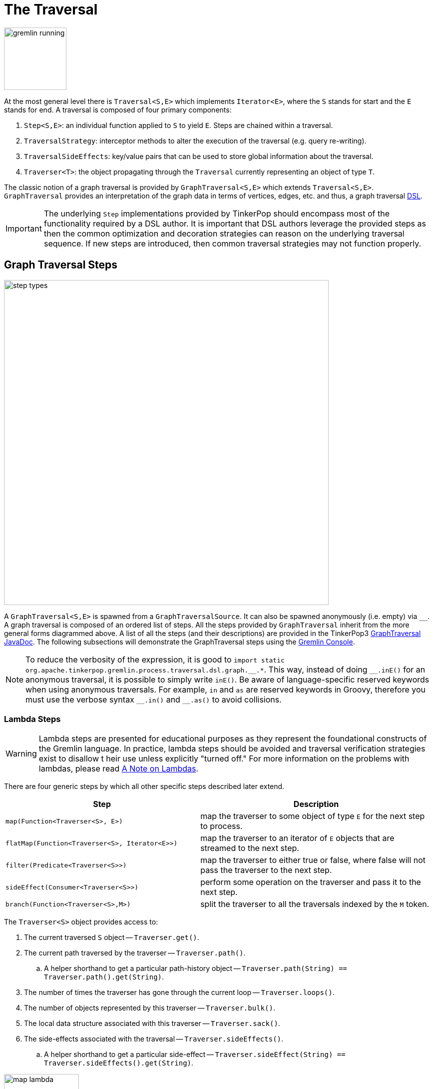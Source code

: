 ////
Licensed to the Apache Software Foundation (ASF) under one or more
contributor license agreements.  See the NOTICE file distributed with
this work for additional information regarding copyright ownership.
The ASF licenses this file to You under the Apache License, Version 2.0
(the "License"); you may not use this file except in compliance with
the License.  You may obtain a copy of the License at

  http://www.apache.org/licenses/LICENSE-2.0

Unless required by applicable law or agreed to in writing, software
distributed under the License is distributed on an "AS IS" BASIS,
WITHOUT WARRANTIES OR CONDITIONS OF ANY KIND, either express or implied.
See the License for the specific language governing permissions and
limitations under the License.
////
[[traversal]]
The Traversal
=============

image::gremlin-running.png[width=125]

At the most general level there is `Traversal<S,E>` which implements `Iterator<E>`, where the `S` stands for start and
the `E` stands for end. A traversal is composed of four primary components:
  
 . `Step<S,E>`: an individual function applied to `S` to yield `E`. Steps are chained within a traversal.
 . `TraversalStrategy`: interceptor methods to alter the execution of the traversal (e.g. query re-writing).
 . `TraversalSideEffects`: key/value pairs that can be used to store global information about the traversal.
 . `Traverser<T>`: the object propagating through the `Traversal` currently representing an object of type `T`. 

The classic notion of a graph traversal is provided by `GraphTraversal<S,E>` which extends `Traversal<S,E>`.
`GraphTraversal` provides an interpretation of the graph data in terms of vertices, edges, etc. and thus, a graph
traversal link:http://en.wikipedia.org/wiki/Domain-specific_language[DSL].

IMPORTANT: The underlying `Step` implementations provided by TinkerPop should encompass most of the functionality
required by a DSL author. It is important that DSL authors leverage the provided steps as then the common optimization
and decoration strategies can reason on the underlying traversal sequence. If new steps are introduced, then common
traversal strategies may not function properly.

[[graph-traversal-steps]]
Graph Traversal Steps
---------------------

image::step-types.png[width=650]

A `GraphTraversal<S,E>` is spawned from a `GraphTraversalSource`. It can also be spawned anonymously (i.e. empty)
via `__`. A graph traversal is composed of an ordered list of steps. All the steps provided by `GraphTraversal`
inherit from the more general forms diagrammed above. A list of all the steps (and their descriptions) are provided
in the TinkerPop3 link:http://tinkerpop.apache.org/javadocs/x.y.z/core/org/apache/tinkerpop/gremlin/process/traversal/dsl/graph/GraphTraversal.html[GraphTraversal JavaDoc].
The following subsections will demonstrate the GraphTraversal steps using the <<gremlin-console,Gremlin Console>>.

NOTE: To reduce the verbosity of the expression, it is good to
`import static org.apache.tinkerpop.gremlin.process.traversal.dsl.graph.__.*`. This way, instead of doing `__.inE()`
for an anonymous traversal, it is possible to simply write `inE()`. Be aware of language-specific reserved keywords
when using anonymous traversals. For example, `in` and `as` are reserved keywords in Groovy, therefore you must use
the verbose syntax `__.in()` and `__.as()` to avoid collisions.

[[lambda-steps]]
Lambda Steps
~~~~~~~~~~~~

WARNING: Lambda steps are presented for educational purposes as they represent the foundational constructs of the
Gremlin language. In practice, lambda steps should be avoided and traversal verification strategies exist to disallow t
heir use unless explicitly "turned off." For more information on the problems with lambdas, please read
<<a-note-on-lambdas,A Note on Lambdas>>.

There are four generic steps by which all other specific steps described later extend.

[width="100%",cols="10,12",options="header"]
|=========================================================
| Step| Description
| `map(Function<Traverser<S>, E>)` | map the traverser to some object of type `E` for the next step to process.
| `flatMap(Function<Traverser<S>, Iterator<E>>)` | map the traverser to an iterator of `E` objects that are streamed to the next step.
| `filter(Predicate<Traverser<S>>)` | map the traverser to either true or false, where false will not pass the traverser to the next step.
| `sideEffect(Consumer<Traverser<S>>)` | perform some operation on the traverser and pass it to the next step.
| `branch(Function<Traverser<S>,M>)` | split the traverser to all the traversals indexed by the `M` token.
|=========================================================

The `Traverser<S>` object provides access to:

 . The current traversed `S` object -- `Traverser.get()`.
 . The current path traversed by the traverser -- `Traverser.path()`.
  .. A helper shorthand to get a particular path-history object -- `Traverser.path(String) == Traverser.path().get(String)`.
 . The number of times the traverser has gone through the current loop -- `Traverser.loops()`.
 . The number of objects represented by this traverser -- `Traverser.bulk()`.
 . The local data structure associated with this traverser -- `Traverser.sack()`.
 . The side-effects associated with the traversal -- `Traverser.sideEffects()`.
  .. A helper shorthand to get a particular side-effect -- `Traverser.sideEffect(String) == Traverser.sideEffects().get(String)`.

image:map-lambda.png[width=150,float=right]
[gremlin-groovy,modern]
----
g.V(1).out().values('name') <1>
g.V(1).out().map {it.get().value('name')} <2>
----

<1> An outgoing traversal from vertex 1 to the name values of the adjacent vertices.
<2> The same operation, but using a lambda to access the name property values.

image:filter-lambda.png[width=160,float=right]
[gremlin-groovy,modern]
----
g.V().filter {it.get().label() == 'person'} <1>
g.V().hasLabel('person') <2>
----

<1> A filter that only allows the vertex to pass if it has an age-property.
<2> The more specific `has()`-step is implemented as a `filter()` with respective predicate.


image:side-effect-lambda.png[width=175,float=right]
[gremlin-groovy,modern]
----
g.V().hasLabel('person').sideEffect(System.out.&println) <1>
----

<1> Whatever enters `sideEffect()` is passed to the next step, but some intervening process can occur.

image:branch-lambda.png[width=180,float=right]
[gremlin-groovy,modern]
----
g.V().branch(values('name')).
      option('marko', values('age')).
      option(none, values('name')) <1>
g.V().choose(has('name','marko'),
             values('age'),
             values('name')) <2>
----

<1> If the vertex is "marko", get his age, else get the name of the vertex.
<2> The more specific boolean-based `choose()`-step is implemented as a `branch()`.

[[addedge-step]]
AddEdge Step
~~~~~~~~~~~~

link:http://en.wikipedia.org/wiki/Automated_reasoning[Reasoning] is the process of making explicit what is implicit
in the data. What is explicit in a graph are the objects of the graph -- i.e. vertices and edges. What is implicit
in the graph is the traversal. In other words, traversals expose meaning where the meaning is determined by the
traversal definition. For example, take the concept of a "co-developer." Two people are co-developers if they have
worked on the same project together. This concept can be represented as a traversal and thus, the concept of
"co-developers" can be derived. Moreover, what was once implicit can be made explicit via the `addE()`-step
(*map*/*sideEffect*).

image::addedge-step.png[width=450]

[gremlin-groovy,modern]
----
g.V(1).as('a').out('created').in('created').where(neq('a')).
  addE('co-developer').from('a').property('year',2009) <1>
g.V(3,4,5).aggregate('x').has('name','josh').as('a').
  select('x').unfold().hasLabel('software').addE('createdBy').to('a') <2>
g.V().as('a').out('created').addE('createdBy').to('a').property('acl','public') <3>
g.V(1).as('a').out('knows').
  addE('livesNear').from('a').property('year',2009).
  inV().inE('livesNear').values('year') <4>
g.V().match(
        __.as('a').out('knows').as('b'),
        __.as('a').out('created').as('c'),
        __.as('b').out('created').as('c')).
      addE('friendlyCollaborator').from('a').to('b').
        property(id,13).property('project',select('c').values('name')) <5>
g.E(13).valueMap()
----

<1> Add a co-developer edge with a year-property between marko and his collaborators.
<2> Add incoming createdBy edges from the josh-vertex to the lop- and ripple-vertices.
<3> Add an inverse createdBy edge for all created edges.
<4> The newly created edge is a traversable object.
<5> Two arbitrary bindings in a traversal can be joined `from()`->`to()`, where `id` can be provided for graphs that
supports user provided ids.

[[addvertex-step]]
AddVertex Step
~~~~~~~~~~~~~~

The `addV()`-step is used to add vertices to the graph (*map*/*sideEffect*). For every incoming object, a vertex is
created. Moreover, `GraphTraversalSource` maintains an `addV()` method.

[gremlin-groovy,modern]
----
g.addV('person').property('name','stephen')
g.V().values('name')
g.V().outE('knows').addV().property('name','nothing')
g.V().has('name','nothing')
g.V().has('name','nothing').bothE()
----

[[addproperty-step]]
AddProperty Step
~~~~~~~~~~~~~~~~

The `property()`-step is used to add properties to the elements of the graph (*sideEffect*). Unlike `addV()` and
`addE()`, `property()` is a full sideEffect step in that it does not return the property it created, but the element
that streamed into it. Moreover, if `property()` follows an `addV()` or `addE()`, then it is "folded" into the
previous step to enable vertex and edge creation with all its properties in one creation operation.

[gremlin-groovy,modern]
----
g.V(1).property('country','usa')
g.V(1).property('city','santa fe').property('state','new mexico').valueMap()
g.V(1).property(list,'age',35)  <1>
g.V(1).valueMap()
g.V(1).property('friendWeight',outE('knows').values('weight').sum(),'acl','private') <2>
g.V(1).properties('friendWeight').valueMap() <3>
----

<1> For vertices, a cardinality can be provided for <<vertex-properties,vertex properties>>.
<2> It is possible to select the property value (as well as key) via a traversal.
<3> For vertices, the `property()`-step can add meta-properties.


[[aggregate-step]]
Aggregate Step
~~~~~~~~~~~~~~

image::aggregate-step.png[width=800]

The `aggregate()`-step (*sideEffect*) is used to aggregate all the objects at a particular point of traversal into a
`Collection`. The step uses link:http://en.wikipedia.org/wiki/Eager_evaluation[eager evaluation] in that no objects
continue on until all previous objects have been fully aggregated (as opposed to <<store-step,`store()`>> which
link:http://en.wikipedia.org/wiki/Lazy_evaluation[lazily] fills a collection). The eager evaluation nature is crucial
in situations where everything at a particular point is required for future computation. An example is provided below.

[gremlin-groovy,modern]
----
g.V(1).out('created') <1>
g.V(1).out('created').aggregate('x') <2>
g.V(1).out('created').aggregate('x').in('created') <3>
g.V(1).out('created').aggregate('x').in('created').out('created') <4>
g.V(1).out('created').aggregate('x').in('created').out('created').
       where(without('x')).values('name') <5>
----

<1> What has marko created?
<2> Aggregate all his creations.
<3> Who are marko's collaborators?
<4> What have marko's collaborators created?
<5> What have marko's collaborators created that he hasn't created?

In link:http://en.wikipedia.org/wiki/Recommender_system[recommendation systems], the above pattern is used:
    
    "What has userA liked? Who else has liked those things? What have they liked that userA hasn't already liked?"

Finally, `aggregate()`-step can be modulated via `by()`-projection.

[gremlin-groovy,modern]
----
g.V().out('knows').aggregate('x').cap('x')
g.V().out('knows').aggregate('x').by('name').cap('x')
----

[[and-step]]
And Step
~~~~~~~~

The `and()`-step ensures that all provided traversals yield a result (*filter*). Please see <<or-step,`or()`>> for or-semantics.

[gremlin-groovy,modern]
----
g.V().and(
   outE('knows'),
   values('age').is(lt(30))).
     values('name')
----

The `and()`-step can take an arbitrary number of traversals. All traversals must produce at least one output for the
original traverser to pass to the next step.

An link:http://en.wikipedia.org/wiki/Infix_notation[infix notation] can be used as well. Though, with infix notation,
only two traversals can be and'd together.

[gremlin-groovy,modern]
----
g.V().where(outE('created').and().outE('knows')).values('name')
----

[[as-step]]
As Step
~~~~~~~

The `as()`-step is not a real step, but a "step modulator" similar to <<by-step,`by()`>> and <<option-step,`option()`>>.
With `as()`, it is possible to provide a label to the step that can later be accessed by steps and data structures
that make use of such labels -- e.g., <<select-step,`select()`>>, <<match-step,`match()`>>, and path.

[gremlin-groovy,modern]
----
g.V().as('a').out('created').as('b').select('a','b')            <1>
g.V().as('a').out('created').as('b').select('a','b').by('name') <2>
----

<1> Select the objects labeled "a" and "b" from the path.
<2> Select the objects labeled "a" and "b" from the path and, for each object, project its name value.

A step can have any number of labels associated with it. This is useful for referencing the same step multiple times in a future step.

[gremlin-groovy,modern]
----
g.V().hasLabel('software').as('a','b','c').
   select('a','b','c').
     by('name').
     by('lang').
     by(__.in('created').values('name').fold())
----

[[barrier-step]]
Barrier Step
~~~~~~~~~~~~

The `barrier()`-step (*barrier*) turns the the lazy traversal pipeline into a bulk-synchronous pipeline. This step is
useful in the following situations:

  * When everything prior to `barrier()` needs to be executed before moving onto the steps after the `barrier()` (i.e. ordering).
  * When "stalling" the traversal may lead to a "bulking optimization" in traversals that repeatedly touch many of the same elements (i.e. optimizing).

[gremlin-groovy,modern]
----
g.V().sideEffect{println "first: ${it}"}.sideEffect{println "second: ${it}"}.iterate()
g.V().sideEffect{println "first: ${it}"}.barrier().sideEffect{println "second: ${it}"}.iterate()
----

The theory behind a "bulking optimization" is simple. If there are one million traversers at vertex 1, then there is
no need to calculate one million `both()`-computations. Instead, represent those one million traversers as a single
traverser with a `Traverser.bulk()` equal to one million and execute `both()` once. A bulking optimization example is
made more salient on a larger graph. Therefore, the example below leverages the <<grateful-dead,Grateful Dead graph>>.

[gremlin-groovy]
----
graph = TinkerGraph.open()
graph.io(graphml()).readGraph('data/grateful-dead.xml')
g = graph.traversal()
clockWithResult(1){g.V().both().both().both().count().next()} <1>
clockWithResult(1){g.V().repeat(both()).times(3).count().next()} <2>
clockWithResult(1){g.V().both().barrier().both().barrier().both().barrier().count().next()} <3>
----

<1> A non-bulking traversal where each traverser is processed.
<2> Each traverser entering `repeat()` has its recursion bulked.
<3> A bulking traversal where implicit traversers are not processed.

If `barrier()` is provided an integer argument, then the barrier will only hold `n`-number of unique traversers in its
barrier before draining the aggregated traversers to the next step. This is useful in the aforementioned bulking
optimization scenario, but reduces the risk of an out-of-memory exception.

The non-default `LazyBarrierStrategy` inserts `barrier()`-steps in a traversal where appropriate in order to gain the
"bulking optimization."

[gremlin-groovy]
----
graph = TinkerGraph.open()
graph.io(graphml()).readGraph('data/grateful-dead.xml')
g = graph.traversal().withStrategies(LazyBarrierStrategy.instance())
clockWithResult(1){g.V().both().both().both().count().next()}
g.V().both().both().both().count().iterate().toString()  <1>
----

<1> With `LazyBarrierStrategy` activated, `barrier()` steps are automatically inserted where appropriate.

[[by-step]]
By Step
~~~~~~~

The `by()`-step is not an actual step, but instead is a "step-modulator" similar to <<as-step,`as()`>> and
<<option-step,`option()`>>. If a step is able to accept traversals, functions, comparators, etc. then `by()` is the
means by which they are added. The general pattern is `step().by()...by()`. Some steps can only accept one `by()`
while others can take an arbitrary amount.

[gremlin-groovy,modern]
----
g.V().group().by(bothE().count()) <1>
g.V().group().by(bothE().count()).by('name') <2>
g.V().group().by(bothE().count()).by(count())  <3>
----

<1> `by(outE().count())` will group the elements by their edge count (*traversal*).
<2> `by('name')` will process the grouped elements by their name (*element property projection*).
<3> `by(count())` will count the number of elements in each group (*traversal*).

[[cap-step]]
Cap Step
~~~~~~~~

The `cap()`-step (*barrier*) iterates the traversal up to itself and emits the sideEffect referenced by the provided
key. If multiple keys are provided, then a `Map<String,Object>` of sideEffects is emitted.

[gremlin-groovy,modern]
----
g.V().groupCount('a').by(label).cap('a')      <1>
g.V().groupCount('a').by(label).groupCount('b').by(outE().count()).cap('a','b')   <2>
----

<1> Group and count verticies by their label.  Emit the side effect labeled 'a', which is the group count by label.
<2> Same as statement 1, but also emit the side effect labeled 'b' which groups vertices by the number of out edges.

[[coalesce-step]]
Coalesce Step
~~~~~~~~~~~~~

The `coalesce()`-step evaluates the provided traversals in order and returns the first traversal that emits at
least one element.

[gremlin-groovy,modern]
----
g.V(1).coalesce(outE('knows'), outE('created')).inV().path().by('name').by(label)
g.V(1).coalesce(outE('created'), outE('knows')).inV().path().by('name').by(label)
g.V(1).property('nickname', 'okram')
g.V().hasLabel('person').coalesce(values('nickname'), values('name'))
----

[[count-step]]
Count Step
~~~~~~~~~~

image::count-step.png[width=195]

The `count()`-step (*map*) counts the total number of represented traversers in the streams (i.e. the bulk count).

[gremlin-groovy,modern]
----
g.V().count()
g.V().hasLabel('person').count()
g.V().hasLabel('person').outE('created').count().path()  <1>
g.V().hasLabel('person').outE('created').count().map {it.get() * 10}.path() <2>
----

<1> `count()`-step is a <<a-note-on-barrier-steps,reducing barrier step>> meaning that all of the previous traversers are folded into a new traverser.
<2> The path of the traverser emanating from `count()` starts at `count()`.

IMPORTANT: `count(local)` counts the current, local object (not the objects in the traversal stream). This works for
`Collection`- and `Map`-type objects. For any other object, a count of 1 is returned.

[[choose-step]]
Choose Step
~~~~~~~~~~~

image::choose-step.png[width=700]

The `choose()`-step (*branch*) routes the current traverser to a particular traversal branch option. With `choose()`,
it is possible to implement if/else-based semantics as well as more complicated selections.

[gremlin-groovy,modern]
----
g.V().hasLabel('person').
      choose(values('age').is(lte(30)),
        __.in(),
        __.out()).values('name') <1>
g.V().hasLabel('person').
      choose(values('age')).
        option(27, __.in()).
        option(32, __.out()).values('name') <2>
----

<1> If the traversal yields an element, then do `in`, else do `out` (i.e. true/false-based option selection).
<2> Use the result of the traversal as a key to the map of traversal options (i.e. value-based option selection).

However, note that `choose()` can have an arbitrary number of options and moreover, can take an anonymous traversal as its choice function.

[gremlin-groovy,modern]
----
g.V().hasLabel('person').
      choose(values('name')).
        option('marko', values('age')).
        option('josh', values('name')).
        option('vadas', valueMap()).
        option('peter', label())
----

The `choose()`-step can leverage the `Pick.none` option match. For anything that does not match a specified option, the `none`-option is taken.

[gremlin-groovy,modern]
----
g.V().hasLabel('person').
      choose(values('name')).
        option('marko', values('age')).
        option(none, values('name'))
----

[[coin-step]]
Coin Step
~~~~~~~~~

To randomly filter out a traverser, use the `coin()`-step (*filter*). The provided double argument biases the "coin toss."

[gremlin-groovy,modern]
----
g.V().coin(0.5)
g.V().coin(0.0)
g.V().coin(1.0)
----

[[constant-step]]
Constant Step
~~~~~~~~~~~~~

To specify a constant value for a traverser, use the `constant()`-step (*map*).  This is often useful with conditional
steps like <<choose-step,`choose()`-step>> or <<coalesce-step,`coalesce()`-step>>.

[gremlin-groovy,modern]
----
g.V().choose(hasLabel('person'),
    values('name'),
    constant('inhuman')) <1>
g.V().coalesce(
    hasLabel('person').values('name'),
    constant('inhuman')) <2>
----

<1> Show the names of people, but show "inhuman" for other vertices.
<2> Same as statement 1 (unless there is a person vertex with no name).

[[cyclicpath-step]]
CyclicPath Step
~~~~~~~~~~~~~~~

image::cyclicpath-step.png[width=400]

Each traverser maintains its history through the traversal over the graph -- i.e. its <<path-data-structure,path>>.
If it is important that the traverser repeat its course, then `cyclic()`-path should be used (*filter*). The step
analyzes the path of the traverser thus far and if there are any repeats, the traverser is filtered out over the
traversal computation. If non-cyclic behavior is desired, see <<simplepath-step,`simplePath()`>>.

[gremlin-groovy,modern]
----
g.V(1).both().both()
g.V(1).both().both().cyclicPath()
g.V(1).both().both().cyclicPath().path()
----

[[dedup-step]]
Dedup Step
~~~~~~~~~~

With `dedup()`-step (*filter*), repeatedly seen objects are removed from the traversal stream. Note that if a
traverser's bulk is greater than 1, then it is set to 1 before being emitted.

[gremlin-groovy,modern]
----
g.V().values('lang')
g.V().values('lang').dedup()
g.V(1).repeat(bothE('created').dedup().otherV()).emit().path() <1>
----

<1> Traverse all `created` edges, but don't touch any edge twice.

If a by-step modulation is provided to `dedup()`, then the object is processed accordingly prior to determining if it
has been seen or not.

[gremlin-groovy,modern]
----
g.V().valueMap(true, 'name')
g.V().dedup().by(label).values('name')
----

Finally, if `dedup()` is provided an array of strings, then it will ensure that the de-duplication is not with respect
to the current traverser object, but to the path history of the traverser.

[gremlin-groovy,modern]
----
g.V().as('a').out('created').as('b').in('created').as('c').select('a','b','c')
g.V().as('a').out('created').as('b').in('created').as('c').dedup('a','b').select('a','b','c') <1>
----

<1> If the current `a` and `b` combination has been seen previously, then filter the traverser.

[[drop-step]]
Drop Step
~~~~~~~~~

The `drop()`-step (*filter*/*sideEffect*) is used to remove element and properties from the graph (i.e. remove). It
is a filter step because the traversal yields no outgoing objects.

[gremlin-groovy,modern]
----
g.V().outE().drop()
g.E()
g.V().properties('name').drop()
g.V().valueMap()
g.V().drop()
g.V()
----

[[explain-step]]
Explain Step
~~~~~~~~~~~~

The `explain()`-step (*sideEffect*) will return a `TraversalExplanation`. A traversal explanation details how the
traversal (prior to `explain()`) will be compiled given the registered <<traversalstrategy,traversal strategies>>.
A `TraversalExplanation` has a `toString()` representation with 3-columns. The first column is the
traversal strategy being applied. The second column is the traversal strategy category: [D]ecoration, [O]ptimization,
[P]rovider optimization, [F]inalization, and [V]erification. Finally, the third column is the state of the traversal
post strategy application. The final traversal is the resultant execution plan.

[gremlin-groovy,modern]
----
g.V().hasLabel('person').outE().identity().inV().count().is(gt(5)).explain()
----

For traversal profiling information, please see <<profile-step,`profile()`>>-step.

[[fold-step]]
Fold Step
~~~~~~~~~

There are situations when the traversal stream needs a "barrier" to aggregate all the objects and emit a computation
that is a function of the aggregate. The `fold()`-step (*map*) is one particular instance of this. Please see
<<unfold-step,`unfold()`>>-step for the inverse functionality.

[gremlin-groovy,modern]
----
g.V(1).out('knows').values('name')
g.V(1).out('knows').values('name').fold() <1>
g.V(1).out('knows').values('name').fold().next().getClass() <2>
g.V(1).out('knows').values('name').fold(0) {a,b -> a + b.length()} <3>
g.V().values('age').fold(0) {a,b -> a + b} <4>
g.V().values('age').fold(0, sum) <5>
g.V().values('age').sum() <6>
----

<1> A parameterless `fold()` will aggregate all the objects into a list and then emit the list.
<2> A verification of the type of list returned.
<3> `fold()` can be provided two arguments --  a seed value and a reduce bi-function ("vadas" is 5 characters + "josh" with 4 characters).
<4> What is the total age of the people in the graph?
<5> The same as before, but using a built-in bi-function.
<6> The same as before, but using the <<sum-step,`sum()`-step>>.

[[graph-step]]
Graph Step
~~~~~~~~~~

The `V()`-step is usually used to start a `GraphTraversal`, but can also be used mid-traversal.

[gremlin-groovy,modern]
----
g.V().has('name', within('marko', 'vadas', 'josh')).as('person').
  V().has('name', within('lop', 'ripple')).addE('uses').from('person')
----

NOTE: Whether a mid-traversal `V()` uses an index or not, depends on a) whether suitable index exists and b) if the particular graph system provider implemented this functionality.

[gremlin-groovy,modern]
----
g.V().has('name', within('marko', 'vadas', 'josh')).as('person').
  V().has('name', within('lop', 'ripple')).addE('uses').from('person').toString() <1>
g.V().has('name', within('marko', 'vadas', 'josh')).as('person').
  V().has('name', within('lop', 'ripple')).addE('uses').from('person').iterate().toString() <2>
----

<1> Normally the `V()`-step will iterate over all vertices. However, graph strategies can fold `HasContainer`'s into a `GraphStep` to allow index lookups.
<2> Whether the graph system provider supports mid-traversal `V()` index lookups or not can easily be determined by inspecting the `toString()` output of the iterated traversal. If `has` conditions were folded into the `V()`-step, an index - if one exists - will be used.

[[group-step]]
Group Step
~~~~~~~~~~

As traversers propagate across a graph as defined by a traversal, sideEffect computations are sometimes required.
That is, the actual path taken or the current location of a traverser is not the ultimate output of the computation,
but some other representation of the traversal. The `group()`-step (*map*/*sideEffect*) is one such sideEffect that
organizes the objects according to some function of the object. Then, if required, that organization (a list) is
reduced. An example is provided below.

[gremlin-groovy,modern]
----
g.V().group().by(label) <1>
g.V().group().by(label).by('name') <2>
g.V().group().by(label).by(count()) <3>
----

<1> Group the vertices by their label.
<2> For each vertex in the group, get their name.
<3> For each grouping, what is its size?

The two projection parameters available to `group()` via `by()` are:

. Key-projection: What feature of the object to group on (a function that yields the map key)?
. Value-projection: What feature of the group to store in the key-list?

[[groupcount-step]]
GroupCount Step
~~~~~~~~~~~~~~~

When it is important to know how many times a particular object has been at a particular part of a traversal,
`groupCount()`-step (*map*/*sideEffect*) is used.

    "What is the distribution of ages in the graph?"

[gremlin-groovy,modern]
----
g.V().hasLabel('person').values('age').groupCount()
g.V().hasLabel('person').groupCount().by('age') <1>
----

<1> You can also supply a pre-group projection, where the provided <<by-step,`by()`>>-modulation determines what to
group the incoming object by.

There is one person that is 32, one person that is 35, one person that is 27, and one person that is 29.

    "Iteratively walk the graph and count the number of times you see the second letter of each name."

image::groupcount-step.png[width=420]

[gremlin-groovy,modern]
----
g.V().repeat(both().groupCount('m').by(label)).times(10).cap('m')
----

The above is interesting in that it demonstrates the use of referencing the internal `Map<Object,Long>` of
`groupCount()` with a string variable. Given that `groupCount()` is a sideEffect-step, it simply passes the object
it received to its output. Internal to `groupCount()`, the object's count is incremented.

[[has-step]]
Has Step
~~~~~~~~

image::has-step.png[width=670]

It is possible to filter vertices, edges, and vertex properties based on their properties using `has()`-step
(*filter*). There are numerous variations on `has()` including:

  * `has(key,value)`: Remove the traverser if its element does not have the provided key/value property.
  * `has(label, key, value)`: Remove the traverser if its element does not have the specified label and provided key/value property.
  * `has(key,predicate)`: Remove the traverser if its element does not have a key value that satisfies the bi-predicate. For more information on predicates, please read <<a-note-on-predicates,A Note on Predicates>>.
  * `hasLabel(labels...)`: Remove the traverser if its element does not have any of the labels.
  * `hasId(ids...)`: Remove the traverser if its element does not have any of the ids.
  * `hasKey(keys...)`: Remove the traverser if its property does not have any of the keys.
  * `hasValue(values...)`: Remove the traverser if its property does not have any of the values.
  * `has(key)`: Remove the traverser if its element does not have a value for the key.
  * `hasNot(key)`: Remove the traverser if its element has a value for the key.
  * `has(key, traversal)`: Remove the traverser if its object does not yield a result through the traversal off the property value.

[gremlin-groovy,modern]
----
g.V().hasLabel('person')
g.V().hasLabel('person').out().has('name',within('vadas','josh'))
g.V().hasLabel('person').out().has('name',within('vadas','josh')).
      outE().hasLabel('created')
g.V().has('age',inside(20,30)).values('age') <1>
g.V().has('age',outside(20,30)).values('age') <2>
g.V().has('name',within('josh','marko')).valueMap() <3>
g.V().has('name',without('josh','marko')).valueMap() <4>
g.V().has('name',not(within('josh','marko'))).valueMap() <5>
----

<1> Find all vertices whose ages are between 20 (inclusive) and 30 (exclusive).
<2> Find all vertices whose ages are not between 20 (inclusive) and 30 (exclusive).
<3> Find all vertices whose names are exact matches to any names in the the collection `[josh,marko]`, display all
the key,value pairs for those verticies.
<4> Find all vertices whose names are not in the collection `[josh,marko]`, display all the key,value pairs for those vertices.
<5> Same as the prior example save using `not` on `within` to yield `without`.

TinkerPop does not support a regular expression predicate, although specific graph databases that leverage TinkerPop
may provide a partial match extension.

[[inject-step]]
Inject Step
~~~~~~~~~~~

image::inject-step.png[width=800]

One of the major features of TinkerPop3 is "injectable steps." This makes it possible to insert objects arbitrarily
into a traversal stream. In general, `inject()`-step (*sideEffect*) exists and a few examples are provided below.

[gremlin-groovy,modern]
----
g.V(4).out().values('name').inject('daniel')
g.V(4).out().values('name').inject('daniel').map {it.get().length()}
g.V(4).out().values('name').inject('daniel').map {it.get().length()}.path()
----

In the last example above, note that the path starting with `daniel` is only of length 2. This is because the
`daniel` string was inserted half-way in the traversal. Finally, a typical use case is provided below -- when the
start of the traversal is not a graph object.

[gremlin-groovy,modern]
----
inject(1,2)
inject(1,2).map {it.get() + 1}
inject(1,2).map {it.get() + 1}.map {g.V(it.get()).next()}.values('name')
----

[[is-step]]
Is Step
~~~~~~~

It is possible to filter scalar values using `is()`-step (*filter*).

[gremlin-groovy,modern]
----
g.V().values('age').is(32)
g.V().values('age').is(lte(30))
g.V().values('age').is(inside(30, 40))
g.V().where(__.in('created').count().is(1)).values('name') <1>
g.V().where(__.in('created').count().is(gte(2))).values('name') <2>
g.V().where(__.in('created').values('age').
                           mean().is(inside(30d, 35d))).values('name') <3>
----

<1> Find projects having exactly one contributor.
<2> Find projects having two or more contributors.
<3> Find projects whose contributors average age is between 30 and 35.

[[limit-step]]
Limit Step
~~~~~~~~~~

The `limit()`-step is analogous to <<range-step,`range()`-step>> save that the lower end range is set to 0.

[gremlin-groovy,modern]
----
g.V().limit(2)
g.V().range(0, 2)
g.V().limit(2).toString()
----

The `limit()`-step can also be applied with `Scope.local`, in which case it operates on the incoming collection.
The examples below use the <<the-crew-toy-graph,The Crew>> toy data set.

[gremlin-groovy,theCrew]
----
g.V().valueMap().select('location').limit(local,2) <1>
g.V().valueMap().limit(local, 1) <2>
----

<1> `List<String>` for each vertex containing the first two locations.
<2> `Map<String, Object>` for each vertex, but containing only the first property value.

[[local-step]]
Local Step
~~~~~~~~~~

image::local-step.png[width=450]

A `GraphTraversal` operates on a continuous stream of objects. In many situations, it is important to operate on a
single element within that stream. To do such object-local traversal computations, `local()`-step exists (*branch*).
Note that the examples below use the <<the-crew-toy-graph,The Crew>> toy data set.

[gremlin-groovy,theCrew]
----
g.V().as('person').
      properties('location').order().by('startTime',incr).limit(2).value().as('location').
      select('person','location').by('name').by() <1>
g.V().as('person').
      local(properties('location').order().by('startTime',incr).limit(2)).value().as('location').
      select('person','location').by('name').by() <2>
----

<1> Get the first two people and their respective location according to the most historic location start time.
<2> For every person, get their two most historic locations.

The two traversals above look nearly identical save the inclusion of `local()` which wraps a section of the traversal
in a object-local traversal. As such, the `order().by()` and the `limit()` refer to a particular object, not to the
stream as a whole.

WARNING: The anonymous traversal of `local()` processes the current object "locally." In OLAP, where the atomic unit
of computing is the the vertex and its local "star graph," it is important that the anonymous traversal does not leave
the confines of the vertex's star graph. In other words, it can not traverse to an adjacent vertex's properties or edges.

[[match-step]]
Match Step
~~~~~~~~~~

The `match()`-step (*map*) provides a more link:http://en.wikipedia.org/wiki/Declarative_programming[declarative]
form of graph querying based on the notion of link:http://en.wikipedia.org/wiki/Pattern_matching[pattern matching].
With `match()`, the user provides a collection of "traversal fragments," called patterns, that have variables defined
that must hold true throughout the duration of the `match()`. When a traverser is in `match()`, a registered
`MatchAlgorithm` analyzes the current state of the traverser (i.e. its history based on its
<<path-data-structure,path data>>), the runtime statistics of the traversal patterns, and returns a traversal-pattern
that the traverser should try next. The default `MatchAlgorithm` provided is called `CountMatchAlgorithm` and it
dynamically revises the pattern execution plan by sorting the patterns according to their filtering capabilities
(i.e. largest set reduction patterns execute first). For very large graphs, where the developer is uncertain of the
statistics of the graph (e.g. how many `knows`-edges vs. `worksFor`-edges exist in the graph), it is advantageous to
use `match()`, as an optimal plan will be determined automatically. Furthermore, some queries are much easier to
express via `match()` than with single-path traversals.

    "Who created a project named 'lop' that was also created by someone who is 29 years old? Return the two creators."

image::match-step.png[width=500]

[gremlin-groovy,modern]
----
g.V().match(
        __.as('a').out('created').as('b'),
        __.as('b').has('name', 'lop'),
        __.as('b').in('created').as('c'),
        __.as('c').has('age', 29)).
      select('a','c').by('name')
----

Note that the above can also be more concisely written as below which demonstrates that standard inner-traversals can
be arbitrarily defined.

[gremlin-groovy,modern]
----
g.V().match(
        __.as('a').out('created').has('name', 'lop').as('b'),
        __.as('b').in('created').has('age', 29).as('c')).
      select('a','c').by('name')
----

In order to improve readability, `as()`-steps can be given meaningful labels which better reflect your domain. The
previous query can thus be written in a more expressive way as shown below.

[gremlin-groovy,modern]
----
g.V().match(
        __.as('creators').out('created').has('name', 'lop').as('projects'), <1>
        __.as('projects').in('created').has('age', 29).as('cocreators')). <2>
      select('creators','cocreators').by('name') <3>
----

<1> Find vertices that created something and match them as 'creators', then find out what they created which is
named 'lop' and match these vertices as 'projects'.
<2> Using these 'projects' vertices, find out their creators aged 29 and remember these as 'cocreators'.
<3> Return the name of both 'creators' and 'cocreators'.

[[grateful-dead]]
.Grateful Dead
image::grateful-dead-schema.png[width=475]

`MatchStep` brings functionality similar to link:http://en.wikipedia.org/wiki/SPARQL[SPARQL] to Gremlin. Like SPARQL,
MatchStep conjoins a set of patterns applied to a graph.  For example, the following traversal finds exactly those
songs which Jerry Garcia has both sung and written (using the Grateful Dead graph distributed in the `data/` directory):

[gremlin-groovy]
----
graph.io(graphml()).readGraph('data/grateful-dead.xml')
g = graph.traversal()
g.V().match(
        __.as('a').has('name', 'Garcia'),
        __.as('a').in('writtenBy').as('b'),
        __.as('a').in('sungBy').as('b')).
      select('b').values('name')
----

Among the features which differentiate `match()` from SPARQL are:

[gremlin-groovy,modern]
----
g.V().match(
        __.as('a').out('created').has('name','lop').as('b'), <1>
        __.as('b').in('created').has('age', 29).as('c'),
        __.as('c').repeat(out()).times(2)). <2>
      select('c').out('knows').dedup().values('name') <3>
----

<1> *Patterns of arbitrary complexity*: `match()` is not restricted to triple patterns or property paths.
<2> *Recursion support*: `match()` supports the branch-based steps within a pattern, including `repeat()`.
<3> *Imperative/declarative hybrid*: Before and after a `match()`, it is possible to leverage classic Gremlin traversals.

To extend point #3, it is possible to support going from imperative, to declarative, to imperative, ad infinitum.

[gremlin-groovy,modern]
----
g.V().match(
        __.as('a').out('knows').as('b'),
        __.as('b').out('created').has('name','lop')).
      select('b').out('created').
        match(
          __.as('x').in('created').as('y'),
          __.as('y').out('knows').as('z')).
      select('z').values('name')
----

IMPORTANT: The `match()`-step is stateless. The variable bindings of the traversal patterns are stored in the path
history of the traverser. As such, the variables used over all `match()`-steps within a traversal are globally unique.
A benefit of this is that subsequent `where()`, `select()`, `match()`, etc. steps can leverage the same variables in
their analysis.

Like all other steps in Gremlin, `match()` is a function and thus, `match()` within `match()` is a natural consequence
of Gremlin's functional foundation (i.e. recursive matching).

[gremlin-groovy,modern]
----
g.V().match(
        __.as('a').out('knows').as('b'),
        __.as('b').out('created').has('name','lop'),
        __.as('b').match(
                     __.as('b').out('created').as('c'),
                     __.as('c').has('name','ripple')).
                   select('c').as('c')).
      select('a','c').by('name')
----

If a step-labeled traversal proceeds the `match()`-step and the traverser entering the `match()` is destined to bind
to a particular variable, then the previous step should be labeled accordingly.

[gremlin-groovy,modern]
----
g.V().as('a').out('knows').as('b').
  match(
    __.as('b').out('created').as('c'),
    __.not(__.as('c').in('created').as('a'))).
  select('a','b','c').by('name')
----

There are three types of `match()` traversal patterns.

  . `as('a')...as('b')`: both the start and end of the traversal have a declared variable.
  . `as('a')...`: only the start of the traversal has a declared variable.
  . `...`: there are no declared variables.

If a variable is at the start of a traversal pattern it *must* exist as a label in the path history of the traverser
else the traverser can not go down that path. If a variable is at the end of a traversal pattern then if the variable
exists in the path history of the traverser, the traverser's current location *must* match (i.e. equal) its historic
location at that same label. However, if the variable does not exist in the path history of the traverser, then the
current location is labeled as the variable and thus, becomes a bound variable for subsequent traversal patterns. If a
traversal pattern does not have an end label, then the traverser must simply "survive" the pattern (i.e. not be
filtered) to continue to the next pattern. If a traversal pattern does not have a start label, then the traverser
can go down that path at any point, but will only go down that pattern once as a traversal pattern is executed once
and only once for the history of the traverser. Typically, traversal patterns that do not have a start and end label
are used in conjunction with `and()`, `or()`, and `where()`. Once the traverser has "survived" all the patterns (or at
least one for `or()`), `match()`-step analyzes the traverser's path history and emits a `Map<String,Object>` of the
variable bindings to the next step in the traversal.

[gremlin-groovy,modern]
----
g.V().as('a').out().as('b'). <1>
    match( <2>
      __.as('a').out().count().as('c'), <3>
      __.not(__.as('a').in().as('b')), <4>
      or( <5>
        __.as('a').out('knows').as('b'),
        __.as('b').in().count().as('c').and().as('c').is(gt(2)))).  <6>
    dedup('a','c'). <7>
    select('a','b','c').by('name').by('name').by() <8>
----

<1> A standard, step-labeled traversal can come prior to `match()`.
<2> If the traverser's path prior to entering `match()` has requisite label values, then those historic values are bound.
<3> It is possible to use <<a-note-on-barrier-steps,barrier steps>> though they are computed locally to the pattern (as one would expect).
<4> It is possible to `not()` a pattern.
<5> It is possible to nest `and()`- and `or()`-steps for conjunction matching.
<6> Both infix and prefix conjunction notation is supported.
<7> It is possible to "distinct" the specified label combination.
<8> The bound values are of different types -- vertex ("a"), vertex ("b"), long ("c").

[[using-where-with-match]]
Using Where with Match
^^^^^^^^^^^^^^^^^^^^^^

Match is typically used in conjunction with both `select()` (demonstrated previously) and `where()` (presented here).
A `where()`-step allows the user to further constrain the result set provided by `match()`.

[gremlin-groovy,modern]
----
g.V().match(
        __.as('a').out('created').as('b'),
        __.as('b').in('created').as('c')).
        where('a', neq('c')).
      select('a','c').by('name')
----

The `where()`-step can take either a `P`-predicate (example above) or a `Traversal` (example below). Using
`MatchPredicateStrategy`, `where()`-clauses are automatically folded into `match()` and thus, subject to the query
optimizer within `match()`-step.

[gremlin-groovy,modern]
----
traversal = g.V().match(
                    __.as('a').has(label,'person'), <1>
                    __.as('a').out('created').as('b'),
                    __.as('b').in('created').as('c')).
                    where(__.as('a').out('knows').as('c')). <2>
                  select('a','c').by('name'); null <3>
traversal.toString() <4>
traversal <5> <6>
traversal.toString() <7>
----

<1> Any `has()`-step traversal patterns that start with the match-key are pulled out of `match()` to enable the graph
system to leverage the filter for index lookups.
<2> A `where()`-step with a traversal containing variable bindings declared in `match()`.
<3> A useful trick to ensure that the traversal is not iterated by Gremlin Console.
<4> The string representation of the traversal prior to its strategies being applied.
<5> The Gremlin Console will automatically iterate anything that is an iterator or is iterable.
<6> Both marko and josh are co-developers and marko knows josh.
<7> The string representation of the traversal after the strategies have been applied (and thus, `where()` is folded into `match()`)

IMPORTANT: A `where()`-step is a filter and thus, variables within a `where()` clause are not globally bound to the
path of the traverser in `match()`. As such, `where()`-steps in `match()` are used for filtering, not binding.

[[max-step]]
Max Step
~~~~~~~~

The `max()`-step (*map*) operates on a stream of numbers and determines which is the largest number in the stream.

[gremlin-groovy,modern]
----
g.V().values('age').max()
g.V().repeat(both()).times(3).values('age').max()
----

IMPORTANT: `max(local)` determines the max of the current, local object (not the objects in the traversal stream).
This works for `Collection` and `Number`-type objects. For any other object, a max of `Double.NaN` is returned.

[[mean-step]]
Mean Step
~~~~~~~~~

The `mean()`-step (*map*) operates on a stream of numbers and determines the average of those numbers.

[gremlin-groovy,modern]
----
g.V().values('age').mean()
g.V().repeat(both()).times(3).values('age').mean() <1>
g.V().repeat(both()).times(3).values('age').dedup().mean()
----

<1> Realize that traversers are being bulked by `repeat()`. There may be more of a particular number than another,
thus altering the average.

IMPORTANT: `mean(local)` determines the mean of the current, local object (not the objects in the traversal stream).
This works for `Collection` and `Number`-type objects. For any other object, a mean of `Double.NaN` is returned.

[[min-step]]
Min Step
~~~~~~~~

The `min()`-step (*map*) operates on a stream of numbers and determines which is the smallest number in the stream.

[gremlin-groovy,modern]
----
g.V().values('age').min()
g.V().repeat(both()).times(3).values('age').min()
----

IMPORTANT: `min(local)` determines the min of the current, local object (not the objects in the traversal stream).
This works for `Collection` and `Number`-type objects. For any other object, a min of `Double.NaN` is returned.

[[option-step]]
Option Step
~~~~~~~~~~~

An option to a <<branch-step,`branch()`>> or <<choose-step,`choose()`>>


[[optional-step]]
Optional Step
~~~~~~~~~~~~~

The `optional()`-step (*map*) returns the result of the specified traversal if it yields a result else it returns the calling
element, i.e. the `identity()`.

[gremlin-groovy,modern]
----
g.V(2).optional(out('knows')) <1>
g.V(2).optional(__.in('knows')) <2>
----

<1> vadas does not have an `out` "know" edge so vadas is returned.
<2> vadas does have an `in` "knows" edge so marko is returned.

`optional` is particularly useful for lifting entire graphs when used in conjunction with `path` or `tree`.

[gremlin-groovy,modern]
----
g.V().hasLabel('person').optional(out("knows").optional(out("created"))).path() <1>
----

<1> Returns the paths of everybody followed by who they know followed by what they created.

[[or-step]]
Or Step
~~~~~~~

The `or()`-step ensures that at least one of the provided traversals yield a result (*filter*). Please see
<<and-step,`and()`>> for and-semantics.

[gremlin-groovy,modern]
----
g.V().or(
   __.outE('created'),
   __.inE('created').count().is(gt(1))).
     values('name')
----

The `or()`-step can take an arbitrary number of traversals. At least one of the traversals must produce at least one
output for the original traverser to pass to the next step.

An link:http://en.wikipedia.org/wiki/Infix_notation[infix notation] can be used as well. Though, with infix notation,
only two traversals can be or'd together.

[gremlin-groovy,modern]
----
g.V().where(outE('created').or().outE('knows')).values('name')
----

[[order-step]]
Order Step
~~~~~~~~~~

When the objects of the traversal stream need to be sorted, `order()`-step (*map*) can be leveraged.

[gremlin-groovy,modern]
----
g.V().values('name').order()
g.V().values('name').order().by(decr)
g.V().hasLabel('person').order().by('age', incr).values('name')
----

One of the most traversed objects in a traversal is an `Element`. An element can have properties associated with it
(i.e. key/value pairs). In many situations, it is desirable to sort an element traversal stream according to a
comparison of their properties.

[gremlin-groovy,modern]
----
g.V().values('name')
g.V().order().by('name',incr).values('name')
g.V().order().by('name',decr).values('name')
----

The `order()`-step allows the user to provide an arbitrary number of comparators for primary, secondary, etc. sorting.
In the example below, the primary ordering is based on the outgoing created-edge count. The secondary ordering is
based on the age of the person.

[gremlin-groovy,modern]
----
g.V().hasLabel('person').order().by(outE('created').count(), incr).
                                 by('age', incr).values('name')
g.V().hasLabel('person').order().by(outE('created').count(), incr).
                                 by('age', decr).values('name')
----

Randomizing the order of the traversers at a particular point in the traversal is possible with `Order.shuffle`.

[gremlin-groovy,modern]
----
g.V().hasLabel('person').order().by(shuffle)
g.V().hasLabel('person').order().by(shuffle)
----

It is possible to use `order(local)` to order the current local object and not the entire traversal stream. This works for
`Collection`- and `Map`-type objects. For any other object, the object is returned unchanged.

[gremlin-groovy,modern]
----
g.V().values('age').fold().order(local).by(decr) <1>
g.V().values('age').order(local).by(decr) <2>
g.V().groupCount().by(inE().count()).order(local).by(values, decr) <3>
g.V().groupCount().by(inE().count()).order(local).by(keys, incr) <4>
----

<1> The ages are gathered into a list and then that list is sorted in decreasing order.
<2> The ages are not gathered and thus `order(local)` is "ordering" single integers and thus, does nothing.
<3> The `groupCount()` map is ordered by its values in decreasing order.
<4> The `groupCount()` map is ordered by its keys in increasing order.

NOTE: The `values` and `keys` enums are from `Column` which is used to select "columns" from a `Map`, `Map.Entry`, or `Path`.

[[pagerank-step]]
PageRank Step
~~~~~~~~~~~~~

The `pageRank()`-step (*map*/*sideEffect*) calculates link:http://en.wikipedia.org/wiki/PageRank[PageRank] using <<pagerankvertexprogram,`PageRankVertexProgram`>>.

IMPORTANT: The `pageRank()`-step is a `VertexComputing`-step and as such, can only be used against a graph that supports `GraphComputer` (OLAP).

[gremlin-groovy,modern]
----
g = graph.traversal().withComputer()
g.V().pageRank().by('pageRank').values('pageRank')
g.V().hasLabel('person').
  pageRank().
    by(outE('knows')).
    by('friendRank').
  order().by('friendRank',decr).valueMap('name','friendRank')
----

The <<explain-step,`explain()`>>-step can be used to understand how the traversal is compiled into multiple `GraphComputer` jobs.

[gremlin-groovy,modern]
----
g = graph.traversal().withComputer()
g.V().hasLabel('person').
  pageRank().
    by(outE('knows')).
    by('friendRank').
  order().by('friendRank',decr).valueMap('name','friendRank').explain()
----

[[path-step]]
Path Step
~~~~~~~~~

A traverser is transformed as it moves through a series of steps within a traversal. The history of the traverser is
realized by examining its path with `path()`-step (*map*).

image::path-step.png[width=650]

[gremlin-groovy,modern]
----
g.V().out().out().values('name')
g.V().out().out().values('name').path()
----

If edges are required in the path, then be sure to traverser those edges explicitly.

[gremlin-groovy,modern]
----
g.V().outE().inV().outE().inV().path()
----

It is possible to post-process the elements of the path in a round-robin fashion via `by()`.

[gremlin-groovy,modern]
----
g.V().out().out().path().by('name').by('age')
----

Finally, because `by()`-based post-processing, nothing prevents triggering yet another traversal. In the traversal
below, for each element of the path traversed thus far, if its a person (as determined by having an `age`-property),
then get all of their creations, else if its a creation, get all the people that created it.

[gremlin-groovy,modern]
----
g.V().out().out().path().by(
                   choose(hasLabel('person'),
                                 out('created').values('name'),
                                 __.in('created').values('name')).fold())
----

WARNING: Generating path information is expensive as the history of the traverser is stored into a Java list. With
numerous traversers, there are numerous lists. Moreover, in an OLAP <<graphcomputer,`GraphComputer`>> environment
this becomes exceedingly prohibitive as there are traversers emanating from all vertices in the graph in parallel.
In OLAP there are optimizations provided for traverser populations, but when paths are calculated (and each traverser
is unique due to its history), then these optimizations are no longer possible.

[[path-data-structure]]
Path Data Structure
^^^^^^^^^^^^^^^^^^^

The `Path` data structure is an ordered list of objects, where each object is associated to a `Set<String>` of
labels. An example is presented below to demonstrate both the `Path` API as well as how a traversal yields labeled paths.

image::path-data-structure.png[width=350]

[gremlin-groovy,modern]
----
path = g.V(1).as('a').has('name').as('b').
              out('knows').out('created').as('c').
              has('name','ripple').values('name').as('d').
              identity().as('e').path().next()
path.size()
path.objects()
path.labels()
path.a
path.b
path.c
path.d == path.e
----

[[peerpressure-step]]
PeerPressure Step
~~~~~~~~~~~~~~~~~

The `peerPressure()`-step (*map*/*sideEffect*) clusters vertices using <<peerpressurevertexprogram,`PeerPressureVertexProgram`>>.

IMPORTANT: The `peerPressure()`-step is a `VertexComputing`-step and as such, can only be used against a graph that supports `GraphComputer` (OLAP).

[gremlin-groovy,modern]
----
g = graph.traversal().withComputer()
g.V().peerPressure().by('cluster').values('cluster')
g.V().hasLabel('person').
  peerPressure().by('cluster').
  group().by('cluster').by('name')
----

[[profile-step]]
Profile Step
~~~~~~~~~~~~

The `profile()`-step (*sideEffect*) exists to allow developers to profile their traversals to determine statistical
information like step runtime, counts, etc.

WARNING: Profiling a Traversal will impede the Traversal's performance. This overhead is mostly excluded from the
profile results, but durations are not exact. Thus, durations are best considered in relation to each other.

[gremlin-groovy,modern]
----
g.V().out('created').repeat(both()).times(3).hasLabel('person').values('age').sum().profile()
----

The `profile()`-step generates a `TraversalMetrics` sideEffect object that contains the following information:

* `Step`: A step within the traversal being profiled.
* `Count`: The number of _represented_ traversers that passed through the step.
* `Traversers`: The number of traversers that passed through the step.
* `Time (ms)`: The total time the step was actively executing its behavior.
* `% Dur`: The percentage of total time spent in the step.

image:gremlin-exercise.png[width=120,float=left] It is important to understand the difference between `Count`
and `Traversers`. Traversers can be merged and as such, when two traversers are "the same" they may be aggregated
into a single traverser. That new traverser has a `Traverser.bulk()` that is the sum of the two merged traverser
bulks. On the other hand, the `Count` represents the sum of all `Traverser.bulk()` results and thus, expresses the
number of "represented" (not enumerated) traversers. `Traversers` will always be less than or equal to `Count`.

A side effect key can also be passed to the `profile()`-step for situations when it is important to iterate the normal
results of the Traversal and retrieve the `TraversalMetrics` afterwards, as shown here:

[gremlin-groovy,modern]
----
t = g.V().out('created').profile('metrics')
t.iterate()
metrics = t.getSideEffects().get('metrics')
----

For traversal compilation information, please see <<explain-step,`explain()`>>-step.

[[project-step]]
Project Step
~~~~~~~~~~~~

The `project()`-step (*map*) projects the current object into a `Map<String,Object>` keyed by provided labels. It is similar
to <<select-step,`select()`>>-step, save that instead of retrieving and modulating historic traverser state, it modulates
the current state of the traverser.

[gremlin-groovy,modern]
----
g.V().out('created').
  project('a','b').
    by('name').
    by(__.in('created').count()).
  order().by(select('b'),decr).
  select('a')
----

[[program-step]]
Program Step
~~~~~~~~~~~~

The `program()`-step (*map*/*sideEffect*) is the "lambda" step for `GraphComputer` jobs. The step takes a
<<vertexprogram,`VertexProgram`>> as an argument and will process the incoming graph accordingly. Thus, the user
can create their own `VertexProgram` and have it execute within a traversal. The configuration provided to the
vertex program includes:

* `gremlin.vertexProgramStep.rootTraversal` is a serialization of a `PureTraversal` form of the root traversal.
* `gremlin.vertexProgramStep.stepId` is the step string id of the `program()`-step being executed.

The user supplied `VertexProgram` can leverage that information accordingly within their vertex program. Example uses
are provided below.

WARNING: Developing a `VertexProgram` is for expert users. Moreover, developing one that can be used effectively within
a traversal requires yet more expertise. This information is recommended to advanced users with a deep understanding of the
mechanics of Gremlin OLAP (<<graphcomputer,`GraphComputer`>>).

[source,java]
----
private TraverserSet<Object> haltedTraversers;

public void loadState(final Graph graph, final Configuration configuration) {
  VertexProgram.super.loadState(graph, configuration);
  this.traversal = PureTraversal.loadState(configuration, VertexProgramStep.ROOT_TRAVERSAL, graph);
  this.programStep = new TraversalMatrix<>(this.traversal.get()).getStepById(configuration.getString(ProgramVertexProgramStep.STEP_ID));
  // if the traversal sideEffects will be used in the computation, add them as memory compute keys
  this.memoryComputeKeys.addAll(MemoryTraversalSideEffects.getMemoryComputeKeys(this.traversal.get()));
  // if master-traversal traversers may be propagated, create a memory compute key
  this.memoryComputeKeys.add(MemoryComputeKey.of(TraversalVertexProgram.HALTED_TRAVERSERS, Operator.addAll, false, false));
  // returns an empty traverser set if there are no halted traversers
  this.haltedTraversers = TraversalVertexProgram.loadHaltedTraversers(configuration);
}

public void storeState(final Configuration configuration) {
  VertexProgram.super.storeState(configuration);
  // if halted traversers is null or empty, it does nothing
  TraversalVertexProgram.storeHaltedTraversers(configuration, this.haltedTraversers);
}

public void setup(final Memory memory) {
  if(!this.haltedTraversers.isEmpty()) {
    // do what you like with the halted master traversal traversers
  }
  // once used, no need to keep that information around (master)
  this.haltedTraversers = null;
}

public void execute(final Vertex vertex, final Messenger messenger, final Memory memory) {
  // once used, no need to keep that information around (workers)
  if(null != this.haltedTraversers)
    this.haltedTraversers = null;
  if(vertex.property(TraversalVertexProgram.HALTED_TRAVERSERS).isPresent()) {
    // haltedTraversers in execute() represent worker-traversal traversers
    // for example, from a traversal of the form g.V().out().program(...)
    TraverserSet<Object> haltedTraversers = vertex.value(TraversalVertexProgram.HALTED_TRAVERSERS);
    // create a new halted traverser set that can be used by the next OLAP job in the chain
    // these are worker-traversers that are distributed throughout the graph
    TraverserSet<Object> newHaltedTraversers = new TraverserSet<>();
    haltedTraversers.forEach(traverser -> {
       newHaltedTraversers.add(traverser.split(traverser.get().toString(), this.programStep));
    });
    vertex.property(VertexProperty.Cardinality.single, TraversalVertexProgram.HALTED_TRAVERSERS, newHaltedTraversers);
    // it is possible to create master-traversers that are localized to the master traversal (this is how results are ultimately delivered back to the user)
    memory.add(TraversalVertexProgram.HALTED_TRAVERSERS,
               new TraverserSet<>(this.traversal().get().getTraverserGenerator().generate("an example", this.programStep, 1l)));
  }

public boolean terminate(final Memory memory) {
  // the master-traversal will have halted traversers
  assert memory.exists(TraversalVertexProgram.HALTED_TRAVERSERS);
  final TraverserSet<String> haltedTraversers = memory.get(TraversalVertexProgram.HALTED_TRAVERSERS);
  // it will only have the traversers sent to the master traversal via memory
  assert haltedTraversers.stream().map(Traverser::get).filter(s -> s.equals("an example")).findAny().isPresent();
  // it will not contain the worker traversers distributed throughout the vertices
  assert !haltedTraversers.stream().map(Traverser::get).filter(s -> !s.equals("an example")).findAny().isPresent();
  return true;
}
----

NOTE: The test case `ProgramTest` in `gremlin-test` has an example vertex program called `TestProgram` that demonstrates
all the various ways in which traversal and traverser information is propagated within a vertex program and ultimately
usable by other vertex programs (including `TraversalVertexProgram`) down the line in an OLAP compute chain.

Finally, an example is provided using `PageRankVertexProgram` which doesn't use <<pagerank-step,`pageRank()`>>-step.

[gremlin-groovy,modern]
----
g = graph.traversal().withComputer()
g.V().hasLabel('person').
  program(PageRankVertexProgram.build().property('rank').create(graph)).
    order().by('rank', incr).
  valueMap('name', 'rank')
----

[[range-step]]
Range Step
~~~~~~~~~~

As traversers propagate through the traversal, it is possible to only allow a certain number of them to pass through
with `range()`-step (*filter*). When the low-end of the range is not met, objects are continued to be iterated. When
within the low and high range (both inclusive), traversers are emitted. Finally, when above the high range, the
traversal breaks out of iteration.

[gremlin-groovy,modern]
----
g.V().range(0,3)
g.V().range(1,3)
g.V().repeat(both()).times(1000000).emit().range(6,10)
----

The `range()`-step can also be applied with `Scope.local`, in which case it operates on the incoming collection.
For example, it is possible to produce a `Map<String, String>` for each traversed path, but containing only the second
property value (the "b" step).

[gremlin-groovy,modern]
----
g.V().as('a').out().as('b').in().as('c').select('a','b','c').by('name').range(local,1,2)
----

The next example uses the <<the-crew-toy-graph,The Crew>> toy data set.  It produces a `List<String>` containing the
second and third location for each vertex.

[gremlin-groovy,theCrew]
----
g.V().valueMap().select('location').range(local, 1, 3)
----

[[repeat-step]]
Repeat Step
~~~~~~~~~~~

image::gremlin-fade.png[width=350]

The `repeat()`-step (*branch*) is used for looping over a traversal given some break predicate. Below are some
examples of `repeat()`-step in action.

[gremlin-groovy,modern]
----
g.V(1).repeat(out()).times(2).path().by('name') <1>
g.V().until(has('name','ripple')).
      repeat(out()).path().by('name') <2>
----

<1> do-while semantics stating to do `out()` 2 times.
<2> while-do semantics stating to break if the traverser is at a vertex named "ripple".

IMPORTANT: There are two modulators for `repeat()`: `until()` and `emit()`. If `until()` comes after `repeat()` it is
do/while looping. If `until()` comes before `repeat()` it is while/do looping. If `emit()` is placed after `repeat()`,
it is evaluated on the traversers leaving the repeat-traversal. If `emit()` is placed before `repeat()`, it is
evaluated on the traversers prior to entering the repeat-traversal.

The `repeat()`-step also supports an "emit predicate", where the predicate for an empty argument `emit()` is
`true` (i.e. `emit() == emit{true}`). With `emit()`, the traverser is split in two -- the traverser exits the code
block as well as continues back within the code block (assuming `until()` holds true).

[gremlin-groovy,modern]
----
g.V(1).repeat(out()).times(2).emit().path().by('name') <1>
g.V(1).emit().repeat(out()).times(2).path().by('name') <2>
----

<1> The `emit()` comes after `repeat()` and thus, emission happens after the `repeat()` traversal is executed. Thus,
no one vertex paths exist.
<2> The `emit()` comes before `repeat()` and thus, emission happens prior to the `repeat()` traversal being executed.
Thus, one vertex paths exist.

The `emit()`-modulator can take an arbitrary predicate.

[gremlin-groovy,modern]
----
g.V(1).repeat(out()).times(2).emit(has('lang')).path().by('name')
----

image::repeat-step.png[width=500]

[gremlin-groovy,modern]
----
g.V(1).repeat(out()).times(2).emit().path().by('name')
----

The first time through the `repeat()`, the vertices lop, vadas, and josh are seen. Given that `loops==1`, the
traverser repeats. However, because the emit-predicate is declared true, those vertices are emitted. The next time through
 `repeat()`, the vertices traversed are ripple and lop (Josh's created projects, as lop and vadas have no out edges).
  Given that `loops==2`, the until-predicate fails and ripple and lop are emitted.
Therefore, the traverser has seen the vertices: lop, vadas, josh, ripple, and lop.

Finally, note that both `emit()` and `until()` can take a traversal and in such, situations, the predicate is
determined by `traversal.hasNext()`. A few examples are provided below.

[gremlin-groovy,modern]
----
g.V(1).repeat(out()).until(hasLabel('software')).path().by('name') <1>
g.V(1).emit(hasLabel('person')).repeat(out()).path().by('name') <2>
g.V(1).repeat(out()).until(outE().count().is(0)).path().by('name') <3>
----

<1> Starting from vertex 1, keep taking outgoing edges until a software vertex is reached.
<2> Starting from vertex 1, and in an infinite loop, emit the vertex if it is a person and then traverser the outgoing edges.
<3> Starting from vertex 1, keep taking outgoing edges until a vertex is reached that has no more outgoing edges.

WARNING: The anonymous traversal of `emit()` and `until()` (not `repeat()`) process their current objects "locally."
In OLAP, where the atomic unit of computing is the the vertex and its local "star graph," it is important that the
anonymous traversals do not leave the confines of the vertex's star graph. In other words, they can not traverse to
an adjacent vertex's properties or edges.

[[sack-step]]
Sack Step
~~~~~~~~~

image:gremlin-sacks-running.png[width=175,float=right] A traverser can contain a local data structure called a "sack".
The `sack()`-step is used to read and write sacks (*sideEffect* or *map*). Each sack of each traverser is created
when using `GraphTraversal.withSack(initialValueSupplier,splitOperator?,mergeOperator?)`.

* *Initial value supplier*: A `Supplier` providing the initial value of each traverser's sack.
* *Split operator*: a `UnaryOperator` that clones the traverser's sack when the traverser splits. If no split operator
is provided, then `UnaryOperator.identity()` is assumed.
* *Merge operator*: A `BinaryOperator` that unites two traverser's sack when they are merged. If no merge operator is
provided, then traversers with sacks can not be merged.

Two trivial examples are presented below to demonstrate the *initial value supplier*. In the first example below, a
traverser is created at each vertex in the graph (`g.V()`), with a 1.0 sack (`withSack(1.0f)`), and then the sack
value is accessed (`sack()`). In the second example, a random float supplier is used to generate sack values.

[gremlin-groovy,modern]
----
g.withSack(1.0f).V().sack()
rand = new Random()
g.withSack {rand.nextFloat()}.V().sack()
----

A more complicated initial value supplier example is presented below where the sack values are used in a running
computation and then emitted at the end of the traversal. When an edge is traversed, the edge weight is multiplied
by the sack value (`sack(mult).by('weight')`). Note that the <<by-step,`by()`>>-modulator can be any arbitrary traversal.

[gremlin-groovy,modern]
----
g.withSack(1.0f).V().repeat(outE().sack(mult).by('weight').inV()).times(2)
g.withSack(1.0f).V().repeat(outE().sack(mult).by('weight').inV()).times(2).sack()
g.withSack(1.0f).V().repeat(outE().sack(mult).by('weight').inV()).times(2).path().
      by().by('weight')
----

image:gremlin-sacks-standing.png[width=100,float=left] When complex objects are used (i.e. non-primitives), then a
*split operator* should be defined to ensure that each traverser gets a clone of its parent's sack. The first example
does not use a split operator and as such, the same map is propagated to all traversers (a global data structure). The
second example, demonstrates how `Map.clone()` ensures that each traverser's sack contains a unique, local sack.

[gremlin-groovy,modern]
----
g.withSack {[:]}.V().out().out().
      sack {m,v -> m[v.value('name')] = v.value('lang'); m}.sack() // BAD: single map
g.withSack {[:]}{it.clone()}.V().out().out().
      sack {m,v -> m[v.value('name')] = v.value('lang'); m}.sack() // GOOD: cloned map
----

NOTE: For primitives (i.e. integers, longs, floats, etc.), a split operator is not required as a primitives are
encoded in the memory address of the sack, not as a reference to an object.

If a *merge operator* is not provided, then traversers with sacks can not be bulked. However, in many situations,
merging the sacks of two traversers at the same location is algorithmically sound and good to provide so as to gain
the bulking optimization. In the examples below, the binary merge operator is `Operator.sum`. Thus, when two traverser
merge, their respective sacks are added together.

[gremlin-groovy,modern]
----
g.withSack(1.0f,sum).V(1).local(outE('knows').barrier(normSack).inV()) <1>
g.withSack(1.0f,sum).V(1).local(outE('knows').barrier(normSack).inV()).sack() <2>
g.withSack(1.0f,sum).V(1).local(outE('knows').barrier(normSack).inV()).in('knows') <3>
g.withSack(1.0f,sum).V(1).local(outE('knows').barrier(normSack).inV()).in('knows').sack() <4>
g.withSack(1.0f,sum).V(1).local(outE('knows').barrier(normSack).inV()).in('knows').barrier().sack() <5>
g.withBulk(false).withSack(1.0f,sum).V(1).local(outE('knows').barrier(normSack).inV()).in('knows').barrier().sack() <6>
----

<1> The knows-adjacent vertices of vertex 1 are vertices 2 and 4.
<2> The `local(...barrier(normSack)...)` ensures that all traversers leaving vertex 1 have an evenly distributed amount of the initial 1.0 "energy" (50-50).
<3> Going from vertices 2 and 4 yield two traversers at vertex 1.
<4> Those two traversers each have a sack of 0.5.
<5> The `barrier()` merges the two traversers at vertex 1 into a single traverser whose sack is 1.0.
<6> There is now a single traverser with bulk of 2 and sack of 1.0 and thus, setting `withBulk(false)` yields the expected 1.0.


[[sample-step]]
Sample Step
~~~~~~~~~~~

The `sample()`-step is useful for sampling some number of traversers previous in the traversal.

[gremlin-groovy,modern]
----
g.V().outE().sample(1).values('weight')
g.V().outE().sample(1).by('weight').values('weight')
g.V().outE().sample(2).by('weight').values('weight')
----

One of the more interesting use cases for `sample()` is when it is used in conjunction with <<local-step,`local()`>>.
The combination of the two steps supports the execution of link:http://en.wikipedia.org/wiki/Random_walk[random walks].
In the example below, the traversal starts are vertex 1 and selects one edge to traverse based on a probability
distribution generated by the weights of the edges. The output is always a single path as by selecting a single edge,
the traverser never splits and continues down a single path in the graph.

[gremlin-groovy,modern]
----
g.V(1).repeat(local(
         bothE().sample(1).by('weight').otherV()
       )).times(5)
g.V(1).repeat(local(
         bothE().sample(1).by('weight').otherV()
       )).times(5).path()
g.V(1).repeat(local(
         bothE().sample(1).by('weight').otherV()
       )).times(10).path()
----

[[select-step]]
Select Step
~~~~~~~~~~~

link:http://en.wikipedia.org/wiki/Functional_programming[Functional languages] make use of function composition and
lazy evaluation to create complex computations from primitive operations. This is exactly what `Traversal` does. One
of the differentiating aspects of Gremlin's data flow approach to graph processing is that the flow need not always go
"forward," but in fact, can go back to a previously seen area of computation. Examples include <<path-step,`path()`>>
as well as the `select()`-step (*map*). There are two general ways to use `select()`-step.

. Select labeled steps within a path (as defined by `as()` in a traversal).
. Select objects out of a `Map<String,Object>` flow (i.e. a sub-map).

The first use case is demonstrated via example below.

[gremlin-groovy,modern]
----
g.V().as('a').out().as('b').out().as('c') // no select
g.V().as('a').out().as('b').out().as('c').select('a','b','c')
g.V().as('a').out().as('b').out().as('c').select('a','b')
g.V().as('a').out().as('b').out().as('c').select('a','b').by('name')
g.V().as('a').out().as('b').out().as('c').select('a') <1>
----

<1> If the selection is one step, no map is returned.

When there is only one label selected, then a single object is returned. This is useful for stepping back in a
computation and easily moving forward again on the object reverted to.

[gremlin-groovy,modern]
----
g.V().out().out()
g.V().out().out().path()
g.V().as('x').out().out().select('x')
g.V().out().as('x').out().select('x')
g.V().out().out().as('x').select('x') // pointless
----

NOTE: When executing a traversal with `select()` on a standard traversal engine (i.e. OLTP), `select()` will do its
best to avoid calculating the path history and instead, will rely on a global data structure for storing the currently
selected object. As such, if only a subset of the path walked is required, `select()` should be used over the more
resource intensive <<path-step,`path()`>>-step.

When the set of keys or values (i.e. columns) of a path or map are needed, use `select(keys)` and `select(values)`,
respectively. This is especially useful when one is only interested in the top N elements in a `groupCount()`
ranking.

[gremlin-groovy]
----
graph.io(graphml()).readGraph('data/grateful-dead.xml')
g = graph.traversal()
g.V().hasLabel('song').out('followedBy').groupCount().by('name').
      order(local).by(values,decr).limit(local, 5)
g.V().hasLabel('song').out('followedBy').groupCount().by('name').
      order(local).by(values,decr).limit(local, 5).select(keys)
g.V().hasLabel('song').out('followedBy').groupCount().by('name').
      order(local).by(values,decr).limit(local, 5).select(keys).unfold()
----

Similarly, for extracting the values from a path or map.

[gremlin-groovy]
----
graph.io(graphml()).readGraph('data/grateful-dead.xml')
g = graph.traversal()
g.V().hasLabel('song').out('sungBy').groupCount().by('name') <1>
g.V().hasLabel('song').out('sungBy').groupCount().by('name').select(values) <2>
g.V().hasLabel('song').out('sungBy').groupCount().by('name').select(values).unfold().
      groupCount().order(local).by(values,decr).limit(local, 5) <3>
----

<1> Which artist sung how many songs?
<2> Get an anonymized set of song repertoire sizes.
<3> What are the 5 most common song repertoire sizes?

WARNING: Note that `by()`-modulation is not supported with `select(keys)` and `select(values)`.

[[using-where-with-select]]
Using Where with Select
^^^^^^^^^^^^^^^^^^^^^^^

Like <<match-step,`match()`>>-step, it is possible to use `where()`, as where is a filter that processes
`Map<String,Object>` streams.

[gremlin-groovy,modern]
----
g.V().as('a').out('created').in('created').as('b').select('a','b').by('name') <1>
g.V().as('a').out('created').in('created').as('b').
      select('a','b').by('name').where('a',neq('b')) <2>
g.V().as('a').out('created').in('created').as('b').
      select('a','b'). <3>
      where('a',neq('b')).
      where(__.as('a').out('knows').as('b')).
      select('a','b').by('name')
----

<1> A standard `select()` that generates a `Map<String,Object>` of variables bindings in the path (i.e. `a` and `b`)
for the sake of a running example.
<2> The `select().by('name')` projects each binding vertex to their name property value and `where()` operates to
ensure respective `a` and `b` strings are not the same.
<3> The first `select()` projects a vertex binding set. A binding is filtered if `a` vertex equals `b` vertex. A
binding is filtered if `a` doesn't know `b`. The second and final `select()` projects the name of the vertices.

[[simplepath-step]]
SimplePath Step
~~~~~~~~~~~~~~~

image::simplepath-step.png[width=400]

When it is important that a traverser not repeat its path through the graph, `simplePath()`-step should be used
(*filter*). The <<path-data-structure,path>> information of the traverser is analyzed and if the path has repeated
objects in it, the traverser is filtered. If cyclic behavior is desired, see <<cyclicpath-step,`cyclicPath()`>>.

[gremlin-groovy,modern]
----
g.V(1).both().both()
g.V(1).both().both().simplePath()
g.V(1).both().both().simplePath().path()
----

[[store-step]]
Store Step
~~~~~~~~~~

When link:http://en.wikipedia.org/wiki/Lazy_evaluation[lazy] aggregation is needed, `store()`-step (*sideEffect*)
should be used over <<aggregate-step,`aggregate()`>>. The two steps differ in that `store()` does not block and only
stores objects in its side-effect collection as they pass through.

[gremlin-groovy,modern]
----
g.V().aggregate('x').limit(1).cap('x')
g.V().store('x').limit(1).cap('x')
----

It is interesting to note that there are three results in the `store()` side-effect even though the interval
selection is for 2 objects. Realize that when the third object is on its way to the `range()` filter (i.e. `[0..1]`),
it passes through `store()` and thus, stored before filtered.

[gremlin-groovy,modern]
----
g.E().store('x').by('weight').cap('x')
----

[[subgraph-step]]
Subgraph Step
~~~~~~~~~~~~~

image::subgraph-logo.png[width=380]

Extracting a portion of a graph from a larger one for analysis, visualization or other purposes is a fairly common
use case for graph analysts and developers. The `subgraph()`-step (*sideEffect*) provides a way to produce an
link:http://mathworld.wolfram.com/Edge-InducedSubgraph.html[edge-induced subgraph] from virtually any traversal.
The following example demonstrates how to produce the "knows" subgraph:

[gremlin-groovy,modern]
----
subGraph = g.E().hasLabel('knows').subgraph('subGraph').cap('subGraph').next() <1>
sg = subGraph.traversal()
sg.E() <2>
----

<1> As this function produces "edge-induced" subgraphs, `subgraph()` must be called at edge steps.
<2> The subgraph contains only "knows" edges.

A more common subgraphing use case is to get all of the graph structure surrounding a single vertex:

[gremlin-groovy,modern]
----
subGraph = g.V(3).repeat(__.inE().subgraph('subGraph').outV()).times(3).cap('subGraph').next()  <1>
sg = subGraph.traversal()
sg.E()
----

<1> Starting at vertex `3`, traverse 3 steps away on in-edges, outputting all of that into the subgraph.

There can be multiple `subgraph()` calls within the same traversal. Each operating against either the same graph
(i.e. same side-effect key) or different graphs (i.e. different side-effect keys).

[gremlin-groovy,modern]
----
t = g.V().outE('knows').subgraph('knowsG').inV().outE('created').subgraph('createdG').
          inV().inE('created').subgraph('createdG').iterate()
t.sideEffects.get('knowsG').traversal().E()
t.sideEffects.get('createdG').traversal().E()
----

IMPORTANT: The `subgraph()`-step only writes to graphs that support user supplied ids for its elements. Moreover,
if no graph is specified via `withSideEffect()`, then <<tinkergraph-gremlin,TinkerGraph>> is assumed.

[[sum-step]]
Sum Step
~~~~~~~~

The `sum()`-step (*map*) operates on a stream of numbers and sums the numbers together to yield a double. Note that
the current traverser number is multiplied by the traverser bulk to determine how many such numbers are being
represented.

[gremlin-groovy,modern]
----
g.V().values('age').sum()
g.V().repeat(both()).times(3).values('age').sum()
----

IMPORTANT: `sum(local)` determines the sum of the current, local object (not the objects in the traversal stream).
This works for `Collection`-type objects. For any other object, a sum of `Double.NaN` is returned.

[[tail-step]]
Tail Step
~~~~~~~~~

image::tail-step.png[width=530]

The `tail()`-step is analogous to <<limit-step,`limit()`>>-step, except that it emits the last `n`-objects instead of
the first `n`-objects.

[gremlin-groovy,modern]
----
g.V().values('name').order()
g.V().values('name').order().tail() <1>
g.V().values('name').order().tail(1) <2>
g.V().values('name').order().tail(3) <3>
----

<1> Last name (alphabetically).
<2> Same as statement 1.
<3> Last three names.

The `tail()`-step can also be applied with `Scope.local`, in which case it operates on the incoming collection.

[gremlin-groovy,modern]
----
g.V().as('a').out().as('a').out().as('a').select('a').by(tail(local)).values('name') <1>
g.V().as('a').out().as('a').out().as('a').select('a').by(unfold().values('name').fold()).tail(local) <2>
g.V().as('a').out().as('a').out().as('a').select('a').by(unfold().values('name').fold()).tail(local, 2) <3>
g.V().valueMap().tail(local) <4>
----

<1> Only the most recent name from the "a" step (`List<Vertex>` becomes `Vertex`).
<2> Same result as statement 1 (`List<String>` becomes `String`).
<3> `List<String>` for each path containing the last two names from the 'a' step.
<4> `Map<String, Object>` for each vertex, but containing only the last property value.

[[timelimit-step]]
TimeLimit Step
~~~~~~~~~~~~~~

In many situations, a graph traversal is not about getting an exact answer as its about getting a relative ranking.
A classic example is link:http://en.wikipedia.org/wiki/Recommender_system[recommendation]. What is desired is a
relative ranking of vertices, not their absolute rank. Next, it may be desirable to have the traversal execute for
no more than 2 milliseconds. In such situations, `timeLimit()`-step (*filter*) can be used.

image::timelimit-step.png[width=400]

NOTE: The method `clock(int runs, Closure code)` is a utility preloaded in the <<gremlin-console,Gremlin Console>>
that can be used to time execution of a body of code.

[gremlin-groovy,modern]
----
g.V().repeat(both().groupCount('m')).times(16).cap('m').order(local).by(values,decr).next()
clock(1) {g.V().repeat(both().groupCount('m')).times(16).cap('m').order(local).by(values,decr).next()}
g.V().repeat(timeLimit(2).both().groupCount('m')).times(16).cap('m').order(local).by(values,decr).next()
clock(1) {g.V().repeat(timeLimit(2).both().groupCount('m')).times(16).cap('m').order(local).by(values,decr).next()}
----

In essence, the relative order is respected, even through the number of traversers at each vertex is not. The primary
benefit being that the calculation is guaranteed to complete at the specified time limit (in milliseconds). Finally,
note that the internal clock of `timeLimit()`-step starts when the first traverser enters it. When the time limit is
reached, any `next()` evaluation of the step will yield a `NoSuchElementException` and any `hasNext()` evaluation will
yield `false`.

[[tree-step]]
Tree Step
~~~~~~~~~

From any one element (i.e. vertex or edge), the emanating paths from that element can be aggregated to form a
link:http://en.wikipedia.org/wiki/Tree_(data_structure)[tree]. Gremlin provides `tree()`-step (*sideEffect*) for such
this situation.

image::tree-step.png[width=450]

[gremlin-groovy,modern]
----
tree = g.V().out().out().tree().next()
----

It is important to see how the paths of all the emanating traversers are united to form the tree.

image::tree-step2.png[width=500]

The resultant tree data structure can then be manipulated (see `Tree` JavaDoc).

[gremlin-groovy,modern]
----
tree = g.V().out().out().tree().by('name').next()
tree['marko']
tree['marko']['josh']
tree.getObjectsAtDepth(3)
----

[[unfold-step]]
Unfold Step
~~~~~~~~~~~

If the object reaching `unfold()` (*flatMap*) is an iterator, iterable, or map, then it is unrolled into a linear
form. If not, then the object is simply emitted. Please see <<fold-step,`fold()`>> step for the inverse behavior.

[gremlin-groovy,modern]
----
g.V(1).out().fold().inject('gremlin',[1.23,2.34])
g.V(1).out().fold().inject('gremlin',[1.23,2.34]).unfold()
----

Note that `unfold()` does not recursively unroll iterators. Instead, `repeat()` can be used to for recursive unrolling.

[gremlin-groovy,modern]
----
inject(1,[2,3,[4,5,[6]]])
inject(1,[2,3,[4,5,[6]]]).unfold()
inject(1,[2,3,[4,5,[6]]]).repeat(unfold()).until(count(local).is(1)).unfold()
----

[[union-step]]
Union Step
~~~~~~~~~~

image::union-step.png[width=650]

The `union()`-step (*branch*) supports the merging of the results of an arbitrary number of traversals. When a
traverser reaches a `union()`-step, it is copied to each of its internal steps. The traversers emitted from `union()`
are the outputs of the respective internal traversals.

[gremlin-groovy,modern]
----
g.V(4).union(
         __.in().values('age'),
         out().values('lang'))
g.V(4).union(
         __.in().values('age'),
         out().values('lang')).path()
----

[[valuemap-step]]
ValueMap Step
~~~~~~~~~~~~~

The `valueMap()`-step yields a Map representation of the properties of an element.

[gremlin-groovy,modern]
----
g.V().valueMap()
g.V().valueMap('age')
g.V().valueMap('age','blah')
g.E().valueMap()
----

It is important to note that the map of a vertex maintains a list of values for each key. The map of an edge or
vertex-property represents a single property (not a list). The reason is that vertices in TinkerPop3 leverage
<<vertex-properties,vertex properties>> which are support multiple values per key. Using the <<the-crew-toy-graph,
"The Crew">> toy graph, the point is made explicit.

[gremlin-groovy,theCrew]
----
g.V().valueMap()
g.V().has('name','marko').properties('location')
g.V().has('name','marko').properties('location').valueMap()
----

If the `id`, `label`, `key`, and `value` of the `Element` is desired, then a boolean triggers its insertion into the
returned map.

[gremlin-groovy,theCrew]
----
g.V().hasLabel('person').valueMap(true)
g.V().hasLabel('person').valueMap(true,'name')
g.V().hasLabel('person').properties('location').valueMap(true)
----

[[vertex-steps]]
Vertex Steps
~~~~~~~~~~~~

image::vertex-steps.png[width=350]

The vertex steps (*flatMap*) are fundamental to the Gremlin language. Via these steps, its possible to "move" on the
graph -- i.e. traverse.

* `out(string...)`: Move to the outgoing adjacent vertices given the edge labels.
* `in(string...)`: Move to the incoming adjacent vertices given the edge labels.
* `both(string...)`: Move to both the incoming and outgoing adjacent vertices given the edge labels.
* `outE(string...)`: Move to the outgoing incident edges given the edge labels.
* `inE(string...)`: Move to the incoming incident edges given the edge labels.
* `bothE(string...)`: Move to both the incoming and outgoing incident edges given the edge labels.
* `outV()`: Move to the outgoing vertex.
* `inV()`: Move to the incoming vertex.
* `bothV()`: Move to both vertices.
* `otherV()` : Move to the vertex that was not the vertex that was moved from.

[gremlin-groovy,modern]
----
g.V(4)
g.V(4).outE() <1>
g.V(4).inE('knows') <2>
g.V(4).inE('created') <3>
g.V(4).bothE('knows','created','blah')
g.V(4).bothE('knows','created','blah').otherV()
g.V(4).both('knows','created','blah')
g.V(4).outE().inV() <4>
g.V(4).out() <5>
g.V(4).inE().outV()
g.V(4).inE().bothV()
----

<1> All outgoing edges.
<2> All incoming knows-edges.
<3> All incoming created-edges.
<4> Moving forward touching edges and vertices.
<5> Moving forward only touching vertices.

[[where-step]]
Where Step
~~~~~~~~~~

The `where()`-step filters the current object based on either the object itself (`Scope.local`) or the path history
of the object (`Scope.global`) (*filter*). This step is typically used in conjuction with either
<<match-step,`match()`>>-step or <<select-step,`select()`>>-step, but can be used in isolation.

[gremlin-groovy,modern]
----
g.V(1).as('a').out('created').in('created').where(neq('a')) <1>
g.withSideEffect('a',['josh','peter']).V(1).out('created').in('created').values('name').where(within('a')) <2>
g.V(1).out('created').in('created').where(out('created').count().is(gt(1))).values('name') <3>
----

<1> Who are marko's collaborators, where marko can not be his own collaborator? (predicate)
<2> Of the co-creators of marko, only keep those whose name is josh or peter. (using a sideEffect)
<3> Which of marko's collaborators have worked on more than 1 project? (using a traversal)

IMPORTANT: Please see <<using-where-with-match,`match().where()`>> and <<using-where-with-select,`select().where()`>>
for how `where()` can be used in conjunction with `Map<String,Object>` projecting steps -- i.e. `Scope.local`.

A few more examples of filtering an arbitrary object based on a anonymous traversal is provided below.

[gremlin-groovy,modern]
----
g.V().where(out('created')).values('name') <1>
g.V().out('knows').where(out('created')).values('name') <2>
g.V().where(out('created').count().is(gte(2))).values('name') <3>
g.V().where(out('knows').where(out('created'))).values('name') <4>
g.V().where(__.not(out('created'))).where(__.in('knows')).values('name') <5>
g.V().where(__.not(out('created')).and().in('knows')).values('name') <6>
----

<1> What are the names of the people who have created a project?
<2> What are the names of the people that are known by someone one and have created a project?
<3> What are the names of the people how have created two or more projects?
<4> What are the names of the people who know someone that has created a project? (This only works in OLTP -- see the `WARNING` below)
<5> What are the names of the people who have not created anything, but are known by someone?
<6> The concatenation of `where()`-steps is the same as a single `where()`-step with an and'd clause.

WARNING: The anonymous traversal of `where()` processes the current object "locally". In OLAP, where the atomic unit
of computing is the the vertex and its local "star graph," it is important that the anonymous traversal does not leave
the confines of the vertex's star graph. In other words, it can not traverse to an adjacent vertex's properties or
edges. Note that is only a temporary limitation that will be addressed in a future version of TinkerPop3 (see
link:https://issues.apache.org/jira/browse/TINKERPOP-693[TINKERPOP-693]).

[[a-note-on-predicates]]
A Note on Predicates
--------------------

A `P` is a predicate of the form `Function<Object,Boolean>`. That is, given some object, return true or false. The
provided predicates are outlined in the table below and are used in various steps such as <<has-step,`has()`>>-step,
<<where-step,`where()`>>-step, <<is-step,`is()`>>-step, etc.

[width="100%",cols="3,15",options="header"]
|=========================================================
| Predicate | Description
| `eq(object)` | Is the incoming object equal to the provided object?
| `neq(object)` | Is the incoming object not equal to the provided object?
| `lt(number)` | Is the incoming number less than the provided number?
| `lte(number)` | Is the incoming number less than or equal to the provided number?
| `gt(number)` | Is the incoming number greater than the provided number?
| `gte(number)` | Is the incoming number greater than or equal to the provided number?
| `inside(number,number)` | Is the incoming number greater than the first provided number and less than the second?
| `outside(number,number)` | Is the incoming number less than the first provided number or greater than the second?
| `between(number,number)` | Is the incoming number greater than or equal to the first provided number and less than the second?
| `within(objects...)` | Is the incoming object in the array of provided objects?
| `without(objects...)` | Is the incoming object not in the array of the provided objects?
|=========================================================

[gremlin-groovy]
----
eq(2)
not(neq(2)) <1>
not(within('a','b','c'))
not(within('a','b','c')).test('d') <2>
not(within('a','b','c')).test('a')
within(1,2,3).and(not(eq(2))).test(3) <3>
inside(1,4).or(eq(5)).test(3) <4>
inside(1,4).or(eq(5)).test(5)
between(1,2) <5>
not(between(1,2))
----

<1> The `not()` of a `P`-predicate is another `P`-predicate.
<2> `P`-predicates are arguments to various steps which internally `test()` the incoming value.
<3> `P`-predicates can be and'd together.
<4> `P`-predicates can be or' together.
<5> `and()` is a `P`-predicate and thus, a `P`-predicate can be composed of multiple `P`-predicates.

TIP: To reduce the verbosity of predicate expressions, it is good to
`import static org.apache.tinkerpop.gremlin.process.traversal.P.*`.

Finally, note that <<where-step,`where()`>>-step takes a `P<String>`. The provided string value refers to a variable
binding, not to the explicit string value.

[gremlin-groovy,modern]
----
g.V().as('a').both().both().as('b').count()
g.V().as('a').both().both().as('b').where('a',neq('b')).count()
----

NOTE: It is possible for graph system providers and users to extend `P` and provide new predicates. For instance, a
`regex(pattern)` could be a graph system specific `P`.

[[a-note-on-barrier-steps]]
A Note on Barrier Steps
-----------------------

image:barrier.png[width=165,float=right] Gremlin is primarily a
link:http://en.wikipedia.org/wiki/Lazy_evaluation[lazy], stream processing language. This means that Gremlin fully
processes (to the best of its abilities) any traversers currently in the traversal pipeline before getting more data
from the start/head of the traversal. However, there are numerous situations in which a completely lazy computation
is not possible (or impractical). When a computation is not lazy, a "barrier step" exists. There are three types of
barriers:

. `CollectingBarrierStep`: All of the traversers prior to the step are put into a collection and then processed in
some way (e.g. ordered) prior to the collection being "drained" one-by-one to the next step. Examples
include: <<order-step,`order()`>>, <<sample-step,`sample()`>>, <<aggregate-step,`aggregate()`>>, <<barrier-step,`barrier()`>>.
. `ReducingBarrierStep`: All of the traversers prior to the step are processed by a reduce function and once all the
previous traversers are processed, a single "reduced value" traverser is emitted to the next step. Note that the path
history leading up to a reducing barrier step is destroyed given its many-to-one nature. Examples include:
<<fold-step,`fold()`>>, <<count-step,`count()`>>, <<sum-step,`sum()`>>, <<max-step,`max()`>>, <<min-step,`min()`>>.
. `SupplyingBarrierStep`: All of the traversers prior to the step are iterated (no processing) and then some provided
supplier yields a single traverser to continue to the next step. Examples include: <<cap-step,`cap()`>>.

In Gremlin OLAP (see <<traversalvertexprogram,`TraversalVertexProgram`>>), a barrier is introduced at the end of
every <<vertex-steps,adjacent vertex step>>. This means that the traversal does its best to compute as much as
possible at the current, local vertex. What is can't compute without referencing an adjacent vertex is aggregated
into a barrier collection. When there are no more traversers at the local vertex, the barriered traversers are the
messages that are propagated to remote vertices for further processing.

[[a-note-on-lambdas]]
A Note On Lambdas
-----------------

image:lambda.png[width=150,float=right] A link:http://en.wikipedia.org/wiki/Anonymous_function[lambda] is a function
that can be referenced by software and thus, passed around like any other piece of data. In Gremlin, lambdas make it
possible to generalize the behavior of a step such that custom steps can be created (on-the-fly) by the user. However,
it is advised to avoid using lambdas if possible.

[gremlin-groovy,modern]
----
g.V().filter{it.get().value('name') == 'marko'}.
      flatMap{it.get().vertices(OUT,'created')}.
      map {it.get().value('name')} <1>
g.V().has('name','marko').out('created').values('name') <2>
----

<1> A lambda-rich Gremlin traversal which should and can be avoided. (*bad*)
<2> The same traversal (result), but without using lambdas. (*good*)

Gremlin attempts to provide the user a comprehensive collection of steps in the hopes that the user will never need to
leverage a lambda in practice. It is advised that users only leverage a lambda if and only if there is no
corresponding lambda-less step that encompasses the desired functionality. The reason being, lambdas can not be
optimized by Gremlin's compiler strategies as they can not be programmatically inspected (see
<<traversalstrategy,traversal strategies>>). It is also not currently possible to send a lambda for remote execution to Gremlin-Server or a driver that supports remote execution.

In many situations where a lambda could be used, either a corresponding step exists or a traversal can be provided in
its place. A `TraversalLambda` behaves like a typical lambda, but it can be optimized and it yields less objects than
the corresponding pure-lambda form.

[gremlin-groovy,modern]
----
g.V().out().out().path().by {it.value('name')}.
                         by {it.value('name')}.
                         by {g.V(it).in('created').values('name').fold().next()} <1>
g.V().out().out().path().by('name').
                         by('name').
                         by(__.in('created').values('name').fold()) <2>
----

<1> The length-3 paths have each of their objects transformed by a lambda. (*bad*)
<2> The length-3 paths have their objects transformed by a lambda-less step and a traversal lambda. (*good*)

[[traversalstrategy]]
TraversalStrategy
-----------------

image:traversal-strategy.png[width=125,float=right] A `TraversalStrategy` can analyze a `Traversal` and mutate the
traversal as it deems fit. This is useful in multiple situations:

 * There is an application-level feature that can be embedded into the traversal logic (*decoration*).
 * There is a more efficient way to express the traversal at the TinkerPop3 level (*optimization*).
 * There is a more efficient way to express the traversal at the graph system/language/driver level (*provider optimization*).
 * There are are some final adjustments required before executing the traversal (*finalization*).
 * There are certain traversals that are not legal for the application or traversal engine (*verification*).

NOTE: The <<explain-step,`explain()`>>-step shows the user how each registered strategy mutates the traversal.

A simple `OptimizationStrategy` is the `IdentityRemovalStrategy`.

[source,java]
----
public final class IdentityRemovalStrategy extends AbstractTraversalStrategy<TraversalStrategy.OptimizationStrategy>
implements TraversalStrategy.OptimizationStrategy {

    private static final IdentityRemovalStrategy INSTANCE = new IdentityRemovalStrategy();

    private IdentityRemovalStrategy() {
    }

    @Override
    public void apply(final Traversal.Admin<?, ?> traversal) {
        if (!TraversalHelper.hasStepOfClass(IdentityStep.class, traversal))
            return;

        TraversalHelper.getStepsOfClass(IdentityStep.class, traversal).stream().forEach(identityStep -> {
            final Step<?, ?> previousStep = identityStep.getPreviousStep();
            if (!(previousStep instanceof EmptyStep) || identityStep.getLabels().isEmpty()) {
                ((IdentityStep<?>) identityStep).getLabels().forEach(previousStep::addLabel);
                traversal.removeStep(identityStep);
            }
        });
    }

    public static IdentityRemovalStrategy instance() {
        return INSTANCE;
    }
}
----

This strategy simply removes any `IdentityStep` steps in the Traversal as `aStep().identity().identity().bStep()`
is equivalent to `aStep().bStep()`. For those traversal strategies that require other strategies to execute prior or
post to the strategy, then the following two methods can be defined in `TraversalStrategy` (with defaults being an
empty set). If the `TraversalStrategy` is in a particular traversal category (i.e. decoration, optimization,
provider-optimization, finalization, or verification), then priors and posts are only possible within the category.

[source,java]
public Set<Class<? extends S>> applyPrior();
public Set<Class<? extends S>> applyPost();

IMPORTANT: `TraversalStrategy` categories are sorted within their category and the categories are then executed in
the following order: decoration, optimization, finalization, and verification. If a designed strategy does not fit
cleanly into these categories, then it can implement `TraversalStrategy` and its prior and posts can reference
strategies within any category.

An example of a `GraphSystemOptimizationStrategy` is provided below.

[source,groovy]
g.V().has('name','marko')

The expression above can be executed in a `O(|V|)` or `O(log(|V|)` fashion in <<tinkergraph-gremlin,TinkerGraph>>
depending on whether there is or is not an index defined for "name."

[source,java]
----
public final class TinkerGraphStepStrategy extends AbstractTraversalStrategy<TraversalStrategy.ProviderOptimizationStrategy> implements TraversalStrategy.ProviderOptimizationStrategy {

    private static final TinkerGraphStepStrategy INSTANCE = new TinkerGraphStepStrategy();

    private TinkerGraphStepStrategy() {
    }

    @Override
    public void apply(final Traversal.Admin<?, ?> traversal) {
        if (TraversalHelper.onGraphComputer(traversal))
            return;

        TraversalHelper.getStepsOfClass(GraphStep.class, traversal).forEach(originalGraphStep -> {
            final TinkerGraphStep<?,?> tinkerGraphStep = new TinkerGraphStep<>(originalGraphStep);
            TraversalHelper.replaceStep(originalGraphStep, (Step) tinkerGraphStep, traversal);
            Step<?, ?> currentStep = tinkerGraphStep.getNextStep();
            while (currentStep instanceof HasContainerHolder) {
                ((HasContainerHolder) currentStep).getHasContainers().forEach(tinkerGraphStep::addHasContainer);
                currentStep.getLabels().forEach(tinkerGraphStep::addLabel);
                traversal.removeStep(currentStep);
                currentStep = currentStep.getNextStep();
            }
        });
    }

    public static TinkerGraphStepStrategy instance() {
        return INSTANCE;
    }
}
----

The traversal is redefined by simply taking a chain of `has()`-steps after `g.V()` (`TinkerGraphStep`) and providing
them to `TinkerGraphStep`. Then its up to `TinkerGraphStep` to determine if an appropriate index exists. In the code
below, review the `vertices()` method and note how if an index exists, for a particular `HasContainer`, then that
index is first queried before the remaining `HasContainer` filters are serially applied. Given that the strategy
uses non-TinkerPop3 provided steps, it should go into the `ProviderOptimizationStrategy` category to ensure the
added step does not corrupt the `OptimizationStrategy` strategies.

[gremlin-groovy,modern]
----
t = g.V().has('name','marko'); null
t.toString()
t.iterate(); null
t.toString()
----

WARNING: The reason that `OptimizationStrategy` and `ProviderOptimizationStrategy` are two different categories is
that optimization strategies should only rewrite the traversal using TinkerPop3 steps. This ensures that the
optimizations executed at the end of the optimization strategy round are TinkerPop3 compliant. From there, provider
optimizations can analyze the traversal and rewrite the traversal as desired using graph system specific steps (e.g.
replacing `GraphStep.HasStep...HasStep` with `TinkerGraphStep`). If provider optimizations use graph system specific
steps and implement `OptimizationStrategy`, then other TinkerPop3 optimizations may fail to optimize the traversal or
mis-understand the graph system specific step behaviors (e.g. `ProviderVertexStep extends VertexStep`) and yield
incorrect semantics.

A collection of useful `DecorationStrategy` strategies are provided with TinkerPop3 and are generally useful to
end-users.  The following sub-sections detail these strategies:

ElementIdStrategy
~~~~~~~~~~~~~~~~~

`ElementIdStrategy` provides control over element identifiers. Some Graph implementations, such as TinkerGraph,
allow specification of custom identifiers when creating elements:

[gremlin-groovy]
----
g = TinkerGraph.open().traversal()
v = g.addV().property(id,'42a').next()
g.V('42a')
----

Other `Graph` implementations, such as Neo4j, generate element identifiers automatically and cannot be assigned.
As a helper, `ElementIdStrategy` can be used to make identifier assignment possible by using vertex and edge indicies
under the hood.

[gremlin-groovy]
----
graph = Neo4jGraph.open('/tmp/neo4j')
strategy = ElementIdStrategy.build().create()
g = graph.traversal().withStrategies(strategy)
g.addV().property(id, '42a').id()
----

IMPORTANT: The key that is used to store the assigned identifier should be indexed in the underlying graph
database. If it is not indexed, then lookups for the elements that use these identifiers will perform a linear scan.

EventStrategy
~~~~~~~~~~~~~

The purpose of the `EventStrategy` is to raise events to one or more `MutationListener` objects as changes to the
underlying `Graph` occur within a `Traversal`. Such a strategy is useful for logging changes, triggering certain
actions based on change, or any application that needs notification of some mutating operation during a `Traversal`.
If the transaction is rolled back, the event queue is reset.

The following events are raised to the `MutationListener`:

* New vertex
* New edge
* Vertex property changed
* Edge property changed
* Vertex property removed
* Edge property removed
* Vertex removed
* Edge removed

To start processing events from a `Traversal` first implement the `MutationListener` interface. An example of this
implementation is the `ConsoleMutationListener` which writes output to the console for each event.  The following
console session displays the basic usage:

[gremlin-groovy]
----
graph = TinkerFactory.createModern()
l = new ConsoleMutationListener(graph)
strategy = EventStrategy.build().addListener(l).create()
g = graph.traversal().withStrategies(strategy)
g.addV('name','stephen')
g.E().drop()
----

By default, the `EventStrategy` is configured with an `EventQueue` that raises events as they occur within execution
of a `Step`.  As such, the final line of Gremlin execution that drops all edges shows a bit of an inconsistent count,
where the removed edge count is accounted for after the event is raised.  The strategy can also be configured with a
`TransactionalEventQueue` that captures the changes within a transaction and does not allow them to fire until the
transaction is committed.

WARNING: `EventStrategy` is not meant for usage in tracking global mutations across separate processes.  In other
words, a mutation in one JVM process is not raised as an event in a different JVM process.  In addition, events are
not raised when mutations occur outside of the `Traversal` context.

PartitionStrategy
~~~~~~~~~~~~~~~~~

image::partition-graph.png[width=325]

`PartitionStrategy` partitions the vertices and edges of a graph into `String` named partitions (i.e. buckets,
subgraphs, etc.). The idea behind `PartitionStrategy` is presented in the image above where each element is in a
single partition (represented by its color). Partitions can be read from, written to, and linked/joined by edges
that span one or two partitions (e.g. a tail vertex in one partition and a head vertex in another).

There are three primary configurations in `PartitionStrategy`:

. Partition Key - The property key that denotes a String value representing a partition.
. Write Partition - A `String` denoting what partition all future written elements will be in.
. Read Partitions - A `Set<String>` of partitions that can be read from.

The best way to understand `PartitionStrategy` is via example.

[gremlin-groovy]
----
graph = TinkerFactory.createModern()
strategyA = PartitionStrategy.build().partitionKey("_partition").writePartition("a").addReadPartition("a").create()
strategyB = PartitionStrategy.build().partitionKey("_partition").writePartition("b").addReadPartition("b").create()
gA = graph.traversal().withStrategies(strategyA)
gA.addV() // this vertex has a property of {_partition:"a"}
gB = graph.traversal().withStrategies(strategyB)
gB.addV() // this vertex has a property of {_partition:"b"}
gA.V()
gB.V()
----

Partitions may also extend to `VertexProperty` elements if the `Graph` can support meta-properties and if the
`includeMetaProperties` value is set to `true` when the `PartitionStrategy` is built.  The `partitionKey` will be
stored in the meta-properties of the `VertexProperty` and blind the traversal to those properties.  Please note that
the `VertexProperty` will only be hidden by way of the `Traversal` itself.  For example, calling `Vertex.property(k)`
bypasses the context of the `PartitionStrategy` and will thus allow all properties to be accessed.

By writing elements to particular partitions and then restricting read partitions, the developer is able to create
multiple graphs within a single address space. Moreover, by supporting references between partitions, it is possible
to merge those multiple graphs (i.e. join partitions).

ReadOnlyStrategy
~~~~~~~~~~~~~~~~

`ReadOnlyStrategy` is largely self-explanatory.  A `Traversal` that has this strategy applied will throw an
`IllegalStateException` if the `Traversal` has any mutating steps within it.

SubgraphStrategy
~~~~~~~~~~~~~~~~

`SubgraphStrategy` is quite similar to `PartitionStrategy` in that it restrains a `Traversal` to certain vertices
and edges as determined by a `Traversal` criterion defined individually for each.

[gremlin-groovy]
----
graph = TinkerFactory.createModern()
strategy = SubgraphStrategy.build().edgeCriterion(hasId(8,9,10)).create()
g = graph.traversal().withStrategies(strategy)
g.V() // shows all vertices as no filter for vertices was specified
g.E() // shows only the edges defined in the edgeCriterion
----

This strategy is implemented such that the vertices attached to an `Edge` must both satisfy the `vertexCriterion`
(if present) in order for the `Edge` to be considered a part of the subgraph.
